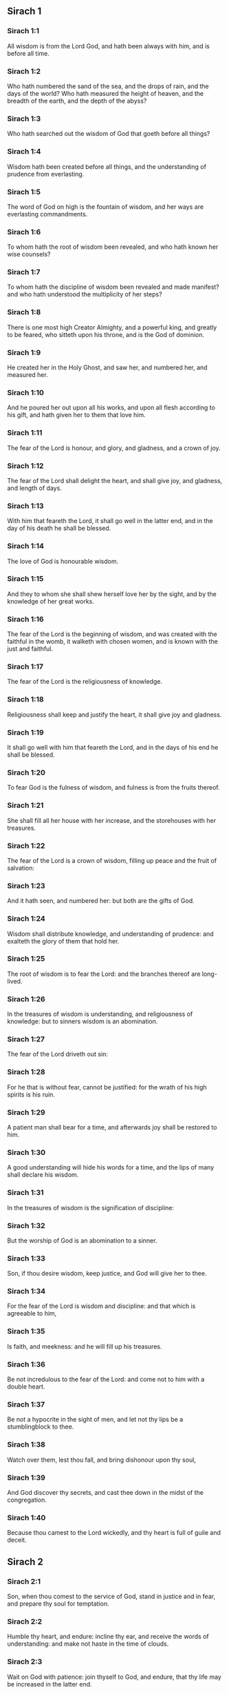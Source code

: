 ** Sirach 1

*** Sirach 1:1

All wisdom is from the Lord God, and hath been always with him, and is before all time.

*** Sirach 1:2

Who hath numbered the sand of the sea, and the drops of rain, and the days of the world? Who hath measured the height of heaven, and the breadth of the earth, and the depth of the abyss?

*** Sirach 1:3

Who hath searched out the wisdom of God that goeth before all things?

*** Sirach 1:4

Wisdom hath been created before all things, and the understanding of prudence from everlasting.

*** Sirach 1:5

The word of God on high is the fountain of wisdom, and her ways are everlasting commandments.

*** Sirach 1:6

To whom hath the root of wisdom been revealed, and who hath known her wise counsels?

*** Sirach 1:7

To whom hath the discipline of wisdom been revealed and made manifest? and who hath understood the multiplicity of her steps?

*** Sirach 1:8

There is one most high Creator Almighty, and a powerful king, and greatly to be feared, who sitteth upon his throne, and is the God of dominion.

*** Sirach 1:9

He created her in the Holy Ghost, and saw her, and numbered her, and measured her.

*** Sirach 1:10

And he poured her out upon all his works, and upon all flesh according to his gift, and hath given her to them that love him.

*** Sirach 1:11

The fear of the Lord is honour, and glory, and gladness, and a crown of joy.

*** Sirach 1:12

The fear of the Lord shall delight the heart, and shall give joy, and gladness, and length of days.

*** Sirach 1:13

With him that feareth the Lord, it shall go well in the latter end, and in the day of his death he shall be blessed.

*** Sirach 1:14

The love of God is honourable wisdom.

*** Sirach 1:15

And they to whom she shall shew herself love her by the sight, and by the knowledge of her great works.

*** Sirach 1:16

The fear of the Lord is the beginning of wisdom, and was created with the faithful in the womb, it walketh with chosen women, and is known with the just and faithful.

*** Sirach 1:17

The fear of the Lord is the religiousness of knowledge.

*** Sirach 1:18

Religiousness shall keep and justify the heart, it shall give joy and gladness.

*** Sirach 1:19

It shall go well with him that feareth the Lord, and in the days of his end he shall be blessed.

*** Sirach 1:20

To fear God is the fulness of wisdom, and fulness is from the fruits thereof.

*** Sirach 1:21

She shall fill all her house with her increase, and the storehouses with her treasures.

*** Sirach 1:22

The fear of the Lord is a crown of wisdom, filling up peace and the fruit of salvation:

*** Sirach 1:23

And it hath seen, and numbered her: but both are the gifts of God.

*** Sirach 1:24

Wisdom shall distribute knowledge, and understanding of prudence: and exalteth the glory of them that hold her.

*** Sirach 1:25

The root of wisdom is to fear the Lord: and the branches thereof are long-lived.

*** Sirach 1:26

In the treasures of wisdom is understanding, and religiousness of knowledge: but to sinners wisdom is an abomination.

*** Sirach 1:27

The fear of the Lord driveth out sin:

*** Sirach 1:28

For he that is without fear, cannot be justified: for the wrath of his high spirits is his ruin.

*** Sirach 1:29

A patient man shall bear for a time, and afterwards joy shall be restored to him.

*** Sirach 1:30

A good understanding will hide his words for a time, and the lips of many shall declare his wisdom.

*** Sirach 1:31

In the treasures of wisdom is the signification of discipline:

*** Sirach 1:32

But the worship of God is an abomination to a sinner.

*** Sirach 1:33

Son, if thou desire wisdom, keep justice, and God will give her to thee.

*** Sirach 1:34

For the fear of the Lord is wisdom and discipline: and that which is agreeable to him,

*** Sirach 1:35

Is faith, and meekness: and he will fill up his treasures.

*** Sirach 1:36

Be not incredulous to the fear of the Lord: and come not to him with a double heart.

*** Sirach 1:37

Be not a hypocrite in the sight of men, and let not thy lips be a stumblingblock to thee.

*** Sirach 1:38

Watch over them, lest thou fall, and bring dishonour upon thy soul,

*** Sirach 1:39

And God discover thy secrets, and cast thee down in the midst of the congregation.

*** Sirach 1:40

Because thou camest to the Lord wickedly, and thy heart is full of guile and deceit. 

** Sirach 2

*** Sirach 2:1

Son, when thou comest to the service of God, stand in justice and in fear, and prepare thy soul for temptation.

*** Sirach 2:2

Humble thy heart, and endure: incline thy ear, and receive the words of understanding: and make not haste in the time of clouds.

*** Sirach 2:3

Wait on God with patience: join thyself to God, and endure, that thy life may be increased in the latter end.

*** Sirach 2:4

Take all that shall be brought upon thee: and in thy sorrow endure, and in thy humiliation keep patience.

*** Sirach 2:5

For gold and silver are tried in the fire, but acceptable men in the furnace of humiliation.

*** Sirach 2:6

Believe God, and he will recover thee: and direct thy way, and trust in him. Keep his fear, and grow old therein.

*** Sirach 2:7

Ye that fear the Lord, wait for his mercy: and go not aside from him lest ye fall.

*** Sirach 2:8

Ye that fear the Lord, believe him: and your reward shall not be made void.

*** Sirach 2:9

Ye that fear the Lord hope in him, and mercy shall come to you for your delight.

*** Sirach 2:10

Ye that fear the Lord, love him, and your hearts shall be enlightened.

*** Sirach 2:11

My children behold the generations of men: and know ye that no one hath hoped in the Lord, and hath been confounded.

*** Sirach 2:12

For who hath continued in his commandment, and hath been forsaken? or who hath called upon him, and he despised him?

*** Sirach 2:13

For God is compassionate and merciful, and will forgive sins in the day of tribulation: and he is a protector to all that seek him in truth.

*** Sirach 2:14

Woe to them that are of a double heart and to wicked lips, and to the hands that do evil, and to the sinner that goeth on the earth two ways.

*** Sirach 2:15

Woe to them that are fainthearted, who believe not God: and therefore they shall not be protected by him.

*** Sirach 2:16

Woe to them that have lost patience, and that have forsaken the right ways, and have gone aside into crooked ways.

*** Sirach 2:17

And what will they do, when the Lord shall begin to examine?

*** Sirach 2:18

They that fear the Lord, will not be incredulous to his word: and they that love him, will keep his way.

*** Sirach 2:19

They that fear the Lord, will seek after the things that are well pleasing to him: and they that love him, shall be filled with his law.

*** Sirach 2:20

They that fear the Lord, will prepare their hearts, and in his sight will sanctify their souls,

*** Sirach 2:21

They that fear the Lord, keep his commandments, and will have patience even until his visitation,

*** Sirach 2:22

Saying: If we do not penance, we shall fall into the hands of the Lord, and not into the hands of men.

*** Sirach 2:23

For according to his greatness, so also is his mercy with him. 

** Sirach 3

*** Sirach 3:1

The sons of wisdom are the church of the just: and their generation, obedience and love.

*** Sirach 3:2

Children, hear the judgment of your father, and so do that you may be saved.

*** Sirach 3:3

For God hath made the father honourable to the children: and seeking the judgment of the mothers, hath confirmed it upon the children.

*** Sirach 3:4

He that loveth God, shall obtain pardon for his sins by prayer, and shall refrain himself from them, and shall be heard in the prayer of days.

*** Sirach 3:5

And he that honoureth his mother is as one that layeth up a treasure.

*** Sirach 3:6

He that honoureth his father shall have joy in his own children, and in the day of his prayer he shall be heard.

*** Sirach 3:7

He that honoureth his father shall enjoy a long life: and he that obeyeth the father, shall be a comfort to his mother.

*** Sirach 3:8

He that feareth the Lord, honoureth his parents, and will serve them as his masters that brought him into the world.

*** Sirach 3:9

Honour thy father, in work and word, and all patience,

*** Sirach 3:10

That a blessing may come upon thee from him, and his blessing may remain in the latter end.

*** Sirach 3:11

The father's blessing establisheth the houses of the children: but the mother's curse rooteth up the foundation.

*** Sirach 3:12

Glory not in the dishonour of thy father: for his shame is no glory to thee.

*** Sirach 3:13

For the glory of a man is from the honour of his father, and a father without honour is the disgrace of the son.

*** Sirach 3:14

Son, support the old age of thy father, and grieve him not in his life;

*** Sirach 3:15

And if his understanding fail, have patience with him, and despise him not when thou art in thy strength: for the relieving of the father shall not be forgotten.

*** Sirach 3:16

For good shall be repaid to thee for the sin of thy mother.

*** Sirach 3:17

And in justice thou shalt be built up, and in the day of affliction thou shalt be remembered: and thy sins shall melt away as the ice in the fair warm weather.

*** Sirach 3:18

Of what an evil fame is he that forsaketh his father: and he is cursed of God that angereth his mother.

*** Sirach 3:19

My son, do thy works in meekness, and thou shalt be beloved above the glory of men.

*** Sirach 3:20

The greater thou art, the more humble thyself in all things, and thou shalt find grace before God:

*** Sirach 3:21

For great is the power of God alone, and he is honoured by the humble.

*** Sirach 3:22

Seek not the things that are too high for thee, and search not into things above thy ability: but the things that God hath commanded thee, think on them always, and in many of his works be not curious.

*** Sirach 3:23

For it is not necessary for thee to see with thy eyes those things that are hid.

*** Sirach 3:24

In unnecessary matters be not over curious, and in many of his works thou shalt not be inquisitive.

*** Sirach 3:25

For many things are shewn to thee above the understanding of men.

*** Sirach 3:26

And the suspicion of them hath deceived many, and hath detained their minds in vanity.

*** Sirach 3:27

A hard heart shall fear evil at the last: and he that loveth danger shall perish in it.

*** Sirach 3:28

A heart that goeth two ways shall not have success, and the perverse of heart shall be scandalized therein.

*** Sirach 3:29

A wicked heart shall be laden with sorrows, and the sinner will add sin to sin.

*** Sirach 3:30

The congregation of the proud shall not be healed: for the plant of wickedness shall take root in them, and it shall not be perceived.

*** Sirach 3:31

The heart of the wise is understood in wisdom, and a good ear will hear wisdom with all desire.

*** Sirach 3:32

A wise heart, and which hath understanding, will abstain from sins, and in the works of justice shall have success.

*** Sirach 3:33

Water quencheth a flaming fire, and alms resisteth sins:

*** Sirach 3:34

And God provideth for him that sheweth favour: he remembereth him afterwards, and in the time of his fall he shall find a sure stay. 

** Sirach 4

*** Sirach 4:1

Son, defraud not the poor of alms, and turn not away thy eyes from the poor.

*** Sirach 4:2

Despise not the hungry soul: and provoke not the poor in his want.

*** Sirach 4:3

Afflict not the heart of the needy, and defer not to gibe to him that is in distress.

*** Sirach 4:4

Reject not the petition of the afflicted: and turn not away thy face from the needy.

*** Sirach 4:5

Turn not away thy eyes from the poor for fear of anger: and leave not to them that ask of thee to curse thee behind thy back.

*** Sirach 4:6

For the prayer of him that curseth thee in the bitterness of his soul, shall be heard, for he that made him will hear him.

*** Sirach 4:7

Make thyself affable to the congregation of the poor, and humble thy soul to the ancient, and bow thy head to a great man.

*** Sirach 4:8

Bow down thy ear cheerfully to the poor, and pay what thou owest, and answer him peaceable words with mildness.

*** Sirach 4:9

Deliver him that suffereth wrong out of the hand of the proud: and be not fainthearted in thy soul.

*** Sirach 4:10

In judging be merciful to the fatherless as a father, and as a husband to their mother.

*** Sirach 4:11

And thou shalt be as the obedient son of the most High, and he will have mercy on thee more than a mother.

*** Sirach 4:12

Wisdom inspireth life into her children, and protecteth them that seek after her, and will go before them in the way of justice.

*** Sirach 4:13

And he that loveth her, loveth life: and they that watch for her, shall embrace her sweetness.

*** Sirach 4:14

They that hold her fast, shall inherit life: and whithersoever she entereth, God will give a blessing.

*** Sirach 4:15

They that serve her, shall be servants to the holy one: and God loveth them that love her.

*** Sirach 4:16

He that hearkeneth to her, shall judge nations: and he that looketh upon her, shall remain secure.

*** Sirach 4:17

If he trust to her, he shall inherit her, and his generation shall be in assurance.

*** Sirach 4:18

For she walketh with him in temptation, and at the first she chooseth him.

*** Sirach 4:19

She will bring upon him fear and dread and trial: and she will scourge him with the affliction of her discipline, till she try him by her laws, and trust his soul.

*** Sirach 4:20

Then she will strengthen him, and make a straight way to him, and give him joy,

*** Sirach 4:21

And will disclose her secrets to him, and will heap upon him treasures of knowledge and understanding of justice.

*** Sirach 4:22

But if he go astray, she will forsake him, and deliver him into the hands of his enemy.

*** Sirach 4:23

Son, observe the time, and fly from evil.

*** Sirach 4:24

For thy soul be not ashamed to say the truth.

*** Sirach 4:25

For there is a shame that bringeth sin, and there is a shame that bringeth glory and grace.

*** Sirach 4:26

Accept no person against thy own person, nor against thy soul a lie.

*** Sirach 4:27

Reverence not thy neighbour in his fall:

*** Sirach 4:28

And refrain not to speak in the time of salvation. Hide not thy wisdom in her beauty.

*** Sirach 4:29

For by the tongue wisdom is discerned: and understanding, and knowledge, and learning by the word of the wise, and steadfastness in the works of justice.

*** Sirach 4:30

In nowise speak against the truth, but be ashamed of the lie of thy ignorance.

*** Sirach 4:31

Be not ashamed to confess thy sins, but submit not thyself to every man for sin.

*** Sirach 4:32

Resist not against the face of the mighty, and do not strive against the stream of the river.

*** Sirach 4:33

Strive for justice for thy soul, and even unto death fight for justice, and God will overthrow thy enemies for thee.

*** Sirach 4:34

Be not hasty in thy tongue: and slack and remiss in thy works.

*** Sirach 4:35

Be not as a lion in thy house, terrifying them of thy household, and oppressing them that are under thee.

*** Sirach 4:36

Let not thy hand be stretched out to receive, and shut when thou shouldst give. 

** Sirach 5

*** Sirach 5:1

Set not thy heart upon unjust possessions, and say not: I have enough to live on: for it shall be of no service in the time of vengeance and darkness.

*** Sirach 5:2

Follow not in thy strength the desires of thy heart:

*** Sirach 5:3

And say not: How mighty am I? and who shall bring me under for my deeds? for God will surely take revenge.

*** Sirach 5:4

Say not: I have sinned, and what harm hath befallen me? for the most High is a patient rewarder.

*** Sirach 5:5

Be not without fear about sin forgiven, and add not sin upon sin:

*** Sirach 5:6

And say not: The mercy of the Lord is great, he will have mercy on the multitude of my sins.

*** Sirach 5:7

For mercy and wrath quickly come from him, and his wrath looketh upon sinners.

*** Sirach 5:8

Delay not to be converted to the Lord, and defer it not from day to day.

*** Sirach 5:9

For his wrath shall come on a sudden, and in the time of vengeance he will destroy thee.

*** Sirach 5:10

Be not anxious for goods unjustly gotten: for they shall not profit thee in the day of calamity and revenge.

*** Sirach 5:11

Winnow not with every wind, and go not into every way: for so is every sinner proved by a double tongue.

*** Sirach 5:12

Be steadfast in the way of the Lord, and in the truth of thy judgment, and in knowledge, and let the word of peace and justice keep with thee.

*** Sirach 5:13

Be meek to hear the word, that thou mayst understand: and return a true answer with wisdom.

*** Sirach 5:14

If thou have understanding, answer thy neighbour: but if not, let thy hand be upon thy mouth, lest thou be surprised in an unskilful word, and be confounded.

*** Sirach 5:15

Honour and glory is in the word of the wise, but the tongue of the fool is his ruin.

*** Sirach 5:16

Be not called a whisperer, and be not taken in thy tongue, and confounded.

*** Sirach 5:17

For confusion and repentance is upon a thief, and an evil mark of disgrace upon the double tongued, but to the whisperer hatred, and enmity, and reproach.

*** Sirach 5:18

Justify alike the small and the great. 

** Sirach 6

*** Sirach 6:1

Instead of a friend become not an enemy to thy neighbour: for an evil man shall inherit reproach and shame, so shall every sinner that is envious and double tongued.

*** Sirach 6:2

Extol not thyself in the thoughts of thy soul like a bull: lest thy strength be quashed by folly,

*** Sirach 6:3

And it eat up thy leaves, and destroy thy fruit, and thou be left as a dry tree in the wilderness.

*** Sirach 6:4

For a wicked soul shall destroy him that hath it, and maketh him to be a joy to his enemies, and shall lead him into the lot of the wicked.

*** Sirach 6:5

A sweet word multiplieth friends, and appeaseth enemies, and a gracious tongue in a good man aboundeth.

*** Sirach 6:6

Be in peace with many, but let one of a thousand be thy counsellor.

*** Sirach 6:7

If thou wouldst get a friend, try him before thou takest him, and do not credit him easily.

*** Sirach 6:8

For there is a friend for his own occasion, and he will not abide in the day of thy trouble.

*** Sirach 6:9

And there is a friend that turneth to enmity; and there is a friend that will disclose hatred and strife and reproaches.

*** Sirach 6:10

And there is a friend a companion at the table, and he will not abide in the day of distress.

*** Sirach 6:11

A friend if he continue steadfast, shall be to thee as thyself, and shall act with confidence among them of thy household.

*** Sirach 6:12

If he humble himself before thee, and hide himself from thy face, thou shalt have unanimous friendship for good.

*** Sirach 6:13

Separate thyself from thy enemies, and take heed of thy friends.

*** Sirach 6:14

A faithful friend is a strong defence: and he that hath found him, hath found a treasure.

*** Sirach 6:15

Nothing can be compared to a faithful friend, and no weight of gold and silver is able to countervail the goodness of his fidelity.

*** Sirach 6:16

A faithful friend is the medicine of life and immortality: and they that fear the Lord, shall find him.

*** Sirach 6:17

He that feareth God, shall likewise have good friendship: because according to him shall his friend be.

*** Sirach 6:18

My son, from thy youth up receive instruction, and even to thy grey hairs thou shalt find wisdom.

*** Sirach 6:19

Come to her as one that plougheth, and soweth, and wait for her good fruits:

*** Sirach 6:20

For in working about her thou shalt labour a little, and shalt quickly eat of her fruits.

*** Sirach 6:21

How very unpleasant is wisdom to the unlearned, and the unwise will not continue with her.

*** Sirach 6:22

She shall be to them as a mighty stone of trial, and they will cast her from them before it be long.

*** Sirach 6:23

For the wisdom of doctrine is according to her name, and she is not manifest unto many, but with them to whom she is known, she continueth even to the sight of God.

*** Sirach 6:24

Give ear, my son, and take wise counsel, and cast not away my advice.

*** Sirach 6:25

Put thy feet into her fetters, and thy neck into her chains:

*** Sirach 6:26

Bow down thy shoulder, and bear her, and be not grieved with her bands.

*** Sirach 6:27

Come to her with all thy mind, and keep her ways with all thy power.

*** Sirach 6:28

Search for her, and she shall be made known to thee, and when thou hast gotten her, let her not go:

*** Sirach 6:29

For in the latter end thou shalt find rest in her, and she shall be turned to thy joy.

*** Sirach 6:30

Then shall her fetters be a strong defence for thee, and a firm foundation, and her chain a robe of glory:

*** Sirach 6:31

For in her is the beauty of life, and her bands are a healthful binding.

*** Sirach 6:32

Thou shalt put her on as a robe of glory, and thou shalt set her upon thee as a crown of joy.

*** Sirach 6:33

My son, if thou wilt attend to me, thou shalt learn: and if thou wilt apply thy mind, thou shalt be wise.

*** Sirach 6:34

If thou wilt incline thy ear, thou shalt receive instruction: and if thou love to hear, thou shalt be wise.

*** Sirach 6:35

Stand in the multitude of ancients that are wise, and join thyself from thy heart to their wisdom, that thou mayst hear every discourse of God, and the sayings of praise may not escape thee.

*** Sirach 6:36

And if thou see a man of understanding, go to him early in the morning, and let thy foot wear the steps of his doors.

*** Sirach 6:37

Let thy thoughts be upon the precepts of God, and meditate continually on his commandments: and he will give thee a heart, and the desire of wisdom shall be given to thee. 

** Sirach 7

*** Sirach 7:1

Do no evils, and no evils shall lay hold of thee.

*** Sirach 7:2

Depart from the unjust, and evils shall depart from thee.

*** Sirach 7:3

My son, sow not evils in the furrows of injustice, and thou shalt not reap them sevenfold.

*** Sirach 7:4

Seek not of the Lord a preeminence, nor of the king the seat of honour.

*** Sirach 7:5

Justify not thyself before God, for he knoweth the heart: and desire not to appear wise before the king.

*** Sirach 7:6

Seek not to be made a judge, unless thou have strength enough to extirpate iniquities: lest thou fear the person of the powerful, and lay a stumblingblock for thy integrity.

*** Sirach 7:7

Offend not against the multitude of a city, neither cast thyself in upon the people,

*** Sirach 7:8

Nor bind sin to sin: for even in one thou shalt not be unpunished.

*** Sirach 7:9

Be not fainthearted in thy mind:

*** Sirach 7:10

Neglect not to pray, and to give alms.

*** Sirach 7:11

Say not: God will have respect to the multitude of my gifts, and when I offer to the most high God, he will accept my offerings.

*** Sirach 7:12

Laugh no man to scorn in the bitterness of his soul: for there is one that humbleth and exalteth, God who seeth all.

*** Sirach 7:13

Devise not a lie against thy brother: neither do the like against thy friend.

*** Sirach 7:14

Be not willing to make any manner of lie: for the custom thereof is not good.

*** Sirach 7:15

Be not full of words in a multitude of ancients, and repeat not the word in thy prayer.

*** Sirach 7:16

Hate not laborious works, nor husbandry ordained by the most High.

*** Sirach 7:17

Number not thyself among the multitude of the disorderly.

*** Sirach 7:18

Remember wrath, for it will not tarry long.

*** Sirach 7:19

Humble thy spirit very much: for the vengeance on the flesh of the ungodly is fire and worms.

*** Sirach 7:20

Do not transgress against thy friend deferring money, nor despise thy dear brother for the sake of gold.

*** Sirach 7:21

Depart not from a wise and good wife, whom thou hast gotten in the fear of the Lord: for the grace of her modesty is above gold.

*** Sirach 7:22

Hurt not the servant that worketh faithfully, nor the hired man that giveth thee his life.

*** Sirach 7:23

Let a wise servant be dear to thee as thy own soul, defraud him not of liberty, nor leave him needy.

*** Sirach 7:24

Hast thou cattle? have an eye to them: and if they be for thy profit, keep them with thee.

*** Sirach 7:25

Hast thou children? instruct them, and bow down their neck from their childhood.

*** Sirach 7:26

Hast thou daughters? have a care of their body, and shew not thy countenance gay towards them.

*** Sirach 7:27

Marry thy daughter well, and thou shalt do a great work, and give her to a wise man.

*** Sirach 7:28

If thou hast a wife according to thy soul, cast her not off: and to her that is hateful, trust not thyself. With thy whole heart,

*** Sirach 7:29

Honour thy father, and forget not the groanings of thy mother:

*** Sirach 7:30

Remember that thou hadst not been born but through them: and make a return to them as they have done for thee.

*** Sirach 7:31

With all thy soul fear the Lord, and reverence his priests.

*** Sirach 7:32

With all thy strength love him that made thee: and forsake not his ministers.

*** Sirach 7:33

Honour God with all thy soul and give honour to the priests, and purify thyself with thy arms.

*** Sirach 7:34

Give them their portion, as it is commanded thee, of the firstfruits and of purifications: and for thy negligences purify thyself with a few.

*** Sirach 7:35

Offer to the Lord the gift of thy shoulders, and the sacrifice of sanctification, and the firstfruits of the holy things:

*** Sirach 7:36

And stretch out thy hand to the poor, that thy expiation and thy blessing may be perfected.

*** Sirach 7:37

A gift hath grace in the sight of all the living, and restrain not grace from the dead.

*** Sirach 7:38

Be not wanting in comforting them that weep, and walk with them that mourn.

*** Sirach 7:39

Be not slow to visit the sick: for by these things thou shalt be confirmed in love.

*** Sirach 7:40

In all thy works remember thy last end, and thou shalt never sin. 

** Sirach 8

*** Sirach 8:1

Strive not with a powerful man, lest thou fall into his hands.

*** Sirach 8:2

Contend not with a rich man, lest he bring an action against thee.

*** Sirach 8:3

For gold and silver hath destroyed many, and hath reached even to the heart of kings, and perverted them.

*** Sirach 8:4

Strive not with a man that is full of tongue, and heap not wood upon his fire.

*** Sirach 8:5

Communicate not with an ignorant man, lest he speak ill of thy family.

*** Sirach 8:6

Despise not a man that turneth away from sin, nor reproach him therewith: remember that we are all worthy of reproof.

*** Sirach 8:7

Despise not a man in his old age; for we also shall become old.

*** Sirach 8:8

Rejoice not at the death of thy enemy; knowing that we all die, and are not willing that others should rejoice at our death.

*** Sirach 8:9

Despise not the discourse of them that are ancient and wise, but acquaint thyself with their proverbs.

*** Sirach 8:10

For of them thou shalt learn wisdom, and instruction of understanding, and to serve great men without blame.

*** Sirach 8:11

Let not the discourse of the ancients escape thee, for they have learned of their fathers:

*** Sirach 8:12

For of them thou shalt learn understanding, and to give an answer in time of need.

*** Sirach 8:13

Kindle not the coals of sinners by rebuking them, lest thou be burnt with the flame of the fire of their sins.

*** Sirach 8:14

Stand not against the face of an injurious person, lest he sit as a spy to entrap thee in thy words.

*** Sirach 8:15

Lend not to a man that is mightier than thyself: and if thou lendest, count it as lost.

*** Sirach 8:16

Be not surety above thy power: and if thou be surety, think as if thou wert to pay it.

*** Sirach 8:17

Judge not against a judge: for he judgeth according to that which is just.

*** Sirach 8:18

Go not on the way with a bold man, lest he burden thee with his evils: for he goeth according to his own will, and thou shalt perish together with his folly.

*** Sirach 8:19

Quarrel not with a passionate man, and go not into the desert with a bold man: for blood is as nothing in his sight, and where there is no help he will overthrow thee.

*** Sirach 8:20

Advise not with fools, for they cannot love but such things as please them.

*** Sirach 8:21

Before a stranger do no matter of counsel: for thou knowest not what he will bring forth.

*** Sirach 8:22

Open not thy heart to every man: lest he repay thee with an evil turn, and speak reproachfully to thee. 

** Sirach 9

*** Sirach 9:1

Be not jealous over the wife of thy bosom, lest she shew in thy regard the malice of a wicked lesson.

*** Sirach 9:2

Give not the power of thy soul to a woman, lest she enter upon thy strength, and thou be confounded.

*** Sirach 9:3

Look not upon a woman that hath a mind for many: lest thou fall into her snares.

*** Sirach 9:4

Use not much the company of her that is a dancer, and hearken not to her, lest thou perish by the force of her charms.

*** Sirach 9:5

Gaze not upon a maiden, lest her beauty be a stumblingblock to thee.

*** Sirach 9:6

Give not thy soul to harlots in any point: lest thou destroy thyself and thy inheritance.

*** Sirach 9:7

Look not round about thee in the ways of the city, nor wander up and down in the streets thereof.

*** Sirach 9:8

Turn away thy face from a woman dressed up, and gaze not about upon another's beauty.

*** Sirach 9:9

For many have perished by the beauty of a woman, and hereby lust is enkindled as a fire.

*** Sirach 9:10

Every woman that is a harlot, shall be trodden upon as dung in the way.

*** Sirach 9:11

Many by admiring the beauty of another man's wife, have become reprobate, for her conversation burneth as fire.

*** Sirach 9:12

Sit not at all with another man's wife, nor repose upon the bed with her:

*** Sirach 9:13

And strive not with her over wine, lest thy heart decline towards her and by thy blood thou fall into destruction.

*** Sirach 9:14

Forsake not an old friend, for the new will not be like to him.

*** Sirach 9:15

A new friend is as new wine: it shall grow old, and thou shalt drink it with pleasure.

*** Sirach 9:16

Envy not the glory and riches of a sinner: for thou knowest not what his ruin shall be.

*** Sirach 9:17

Be not pleased with the wrong done by the unjust, knowing that even to hell the wicked shall not please.

*** Sirach 9:18

Keep thee far from the man that hath power to kill, so thou shalt not suspect the fear of death.

*** Sirach 9:19

And if thou come to him, commit no fault, lest he take away thy life.

*** Sirach 9:20

Know it to be a communication with death: for thou art going in the midst of snares, and walking upon the arms of them that are grieved.

*** Sirach 9:21

According to thy power beware of thy neighbour, and treat with the wise and prudent.

*** Sirach 9:22

Let just men be thy guests, and let thy glory be in the fear of God.

*** Sirach 9:23

And let the thought of God be in thy mind, and all thy discourse on the commandments of the Highest.

*** Sirach 9:24

Works shall be praised for the hand of the artificers, and the prince of the people for the wisdom of his speech, but the word of the ancients for the sense.

*** Sirach 9:25

A man full of tongue is terrible in his city, and he that is rash in his word shall be hateful. 

** Sirach 10

*** Sirach 10:1

A wise judge shall judge his people, and the government of a prudent man shall be steady.

*** Sirach 10:2

As the judge of the people is himself, so also are his ministers: and what manner of man the ruler of a city is, such also are they that dwell therein.

*** Sirach 10:3

An unwise king shall be the ruin of his people: and cities shall be inhabited through the prudence of the rulers.

*** Sirach 10:4

The power of the earth is in the hand of God, and in his time he will raise up a profitable ruler over it.

*** Sirach 10:5

The prosperity of man is in the hand of God, and upon the person of the scribe he shall lay his honour.

*** Sirach 10:6

Remember not any injury done thee by thy neighbour, and do thou nothing by deeds of injury.

*** Sirach 10:7

Pride is hateful before God and men: and all iniquity of nations is execrable.

*** Sirach 10:8

A kingdom is translated from one people to another, because of injustices, and wrongs, and injuries, and divers deceits.

*** Sirach 10:9

But nothing is more wicked than the covetous man. Why is earth, and ashes proud?

*** Sirach 10:10

There is not a more wicked thing than to love money: for such a one setteth even his own soul to sale: because while he liveth he hath cast away his bowels.

*** Sirach 10:11

All power is of short life. A long sickness is troublesome to the physician.

*** Sirach 10:12

The physician cutteth off a short sickness: so also a king is to day, and to morrow he shall die.

*** Sirach 10:13

For when a man shall die, he shall inherit serpents, and beasts, and worms.

*** Sirach 10:14

The beginning of the pride of man, is to fall off from God:

*** Sirach 10:15

Because his heart is departed from him that made him: for pride is the beginning of all sin: he that holdeth it, shall be filled with maledictions, and it shall ruin him in the end.

*** Sirach 10:16

Therefore hath the Lord disgraced the assemblies of the wicked, and hath utterly destroyed them.

*** Sirach 10:17

God hath overturned the thrones of proud princes, and hath set up the meek in their stead.

*** Sirach 10:18

God hath made the roots of proud nations to wither, and hath planted the humble of these nations.

*** Sirach 10:19

The Lord hath overthrown the lands of the Gentiles, and hath destroyed them even to the foundation.

*** Sirach 10:20

He hath made some of them to wither away, and hath destroyed them, and hath made the memory of them to cease from the earth.

*** Sirach 10:21

God hath abolished the memory of the proud, and hath preserved the memory of them that are humble in mind.

*** Sirach 10:22

Pride was not made for men: nor wrath for the race of women.

*** Sirach 10:23

That seed of men shall be honoured, which feareth God: but that seed shall be dishonoured, which transgresseth the commandments of the Lord.

*** Sirach 10:24

In the midst of brethren their chief is honourable: so shall they that fear the Lord, be in his eyes.

*** Sirach 10:25

The fear of God is the glory of the rich, and of the honourable, and of the poor.

*** Sirach 10:26

Despise not a just man that is poor, and do not magnify a sinful man that is rich.

*** Sirach 10:27

The great man, and the judge, and the mighty is in honour: and there is none greater than he that feareth God.

*** Sirach 10:28

They that are free shall serve a servant that is wise: and a man that is prudent and well instructed will not murmur when he is reproved; and he that is ignorant, shall not be honoured.

*** Sirach 10:29

Extol not thyself in doing thy work, and linger not in the time of distress;

*** Sirach 10:30

Better is he that laboureth, and aboundeth in all things, than he that boasteth himself and wanteth bread.

*** Sirach 10:31

My son, keep thy soul in meekness, and give it honour according to its desert.

*** Sirach 10:32

Who will justify him that sinneth against his own soul? and who will honour him that dishonoureth his own soul?

*** Sirach 10:33

The poor man is glorified by his discipline and fear, and there is a man that is honoured for his wealth.

*** Sirach 10:34

But he that is glorified in poverty, how much more in wealth? and he that is glorified in wealth, let him fear poverty. 

** Sirach 11

*** Sirach 11:1

The wisdom of the humble shall exalt his head, and shall make him sit in the midst of great men.

*** Sirach 11:2

Praise not a man for his beauty, neither despise a man for his look.

*** Sirach 11:3

The bee is small among flying things but her fruit hath the chiefest sweetness.

*** Sirach 11:4

Glory not in apparel at any time, and be not exalted in the day of thy honour: for the works of the Highest only are wonderful, and his works are glorious, and secret, and hidden.

*** Sirach 11:5

Many tyrants have sat on the throne, and he whom no man would think on, hath worn the crown.

*** Sirach 11:6

Many mighty men have been greatly brought down, and the glorious have been delivered into the hand of others.

*** Sirach 11:7

Before thou inquire, blame no man: and when thou hast inquired, reprove justly.

*** Sirach 11:8

Before thou hear, answer not a word: and interrupt not others in the midst of their discourse.

*** Sirach 11:9

Strive not in a matter which doth not concern thee, and sit not in judgment with sinners.

*** Sirach 11:10

My son, meddle not with many matters: and if thou be rich, thou shalt not be free from sin: for if thou pursue after thou shalt not overtake; and if thou run before thou shalt not escape.

*** Sirach 11:11

There is an ungodly man that laboureth, and maketh haste, and is in sorrow, and is so much the more in want.

*** Sirach 11:12

Again, there is an inactive man that wanteth help, is very weak in ability, and full of poverty:

*** Sirach 11:13

Yet the eye of God hath looked upon him for good, and hath lifted him up from his low estate, and hath exalted his head: and many have wondered at him, and have glorified God.

*** Sirach 11:14

Good things and evil, life and death, poverty and riches, are from God.

*** Sirach 11:15

Wisdom and discipline, and the knowledge of the law are with God. Love and the ways of good things are with him.

*** Sirach 11:16

Error and darkness are created with sinners: and they that glory in evil things, grow old in evil.

*** Sirach 11:17

The gift of God abideth with the just, and his advancement shall have success for ever.

*** Sirach 11:18

There is one that is enriched by living sparingly, and this is the portion of his reward.

*** Sirach 11:19

In that he saith: I have found me rest, and now I will eat of my goods alone:

*** Sirach 11:20

And he knoweth not what time shall pass, and that death approacheth, and that he must leave all to others, and shall die.

*** Sirach 11:21

Be steadfast in thy covenant, and be conversant therein, and grow old in the work of thy commandments.

*** Sirach 11:22

Abide not in the works of sinners. But trust in God, and stay in thy place,

*** Sirach 11:23

For it is easy in the eyes of God on a sudden to make the poor man rich.

*** Sirach 11:24

The blessing of God maketh haste to reward the just, and in a swift hour his blessing beareth fruit.

*** Sirach 11:25

Say not: What need I, and what good shall I have by this?

*** Sirach 11:26

Say not: I am sufficient for myself: and what shall I be made worse by this?

*** Sirach 11:27

In the day of good things be not unmindful of evils: and in the day of evils be not unmindful of good things:

*** Sirach 11:28

For it is easy before God in the day of death to reward every one according to his ways.

*** Sirach 11:29

The affliction of an hour maketh one forget great delights, and in the end of a man is the disclosing of his works.

*** Sirach 11:30

Praise not any man before death, for a man is known by his children.

*** Sirach 11:31

Bring not every man into thy house: for many are the snares of the deceitful.

*** Sirach 11:32

For as corrupted bowels send forth stinking breath, and as the partridge is brought into the cage, and as the roe into the snare: so also is the heart of the proud, and as a spy that looketh on the fall of his neighbour.

*** Sirach 11:33

For he lieth in wait and turneth good into evil, and on the elect he will lay a blot.

*** Sirach 11:34

Of one spark cometh a great fire, and of one deceitful man much blood: and a sinful man lieth in wait for blood.

*** Sirach 11:35

Take heed to thyself of a mischievous man, for he worketh evils: lest he bring upon thee reproach for ever.

*** Sirach 11:36

Receive a stranger in, and he shall overthrow thee with a whirlwind, and shall turn thee out of thy own. 

** Sirach 12

*** Sirach 12:1

If thou do good, know to whom thou dost it, and there shall be much thanks for thy good deeds.

*** Sirach 12:2

Do good to the just, and thou shalt find great recompense: and if not of him, assuredly of the Lord.

*** Sirach 12:3

For there is no good for him that is always occupied in evil, and that giveth no alms: for the Highest hateth sinners, and hath mercy on the penitent.

*** Sirach 12:4

Give to the merciful and uphold not the sinner: God will repay vengeance to the ungodly and to sinners, and keep them against the day of vengeance.

*** Sirach 12:5

Give to the good, and receive not a sinner.

*** Sirach 12:6

Do good to the humble, and give not to the ungodly: hold back thy bread, and give it not to him, lest thereby he overmaster thee.

*** Sirach 12:7

For thou shalt receive twice as much evil for all the good thou shalt have done to him: for the Highest also hateth sinners, and will repay vengeance to the ungodly.

*** Sirach 12:8

A friend shall not be known in prosperity, and an enemy shall not be hidden in adversity.

*** Sirach 12:9

In the prosperity of a man, his enemies are grieved: and a friend is known in his adversity.

*** Sirach 12:10

Never trust thy enemy for as a brass pot his wickedness rusteth:

*** Sirach 12:11

Though he humble himself and go crouching, yet take good heed and beware of him.

*** Sirach 12:12

Set him not by thee, neither let him sit on thy right hand, lest he turn into thy place, and seek to take thy seat and at the last thou acknowledge my words, and be pricked with my sayings.

*** Sirach 12:13

Who will pity an enchanter struck by a serpent, or any that come near wild beasts? so is it with him that keepeth company with a wicked man, and is involved in his sins.

*** Sirach 12:14

For an hour he will abide with thee: but if thou begin to decline, he will not endure it.

*** Sirach 12:15

An enemy speaketh sweetly with his lips, but in his heart he lieth in wait, to throw thee into a pit.

*** Sirach 12:16

An enemy weepeth with his eyes: but if he find an opportunity he will not be satisfied with blood:

*** Sirach 12:17

And if evils come upon thee, thou shalt find him there first.

*** Sirach 12:18

An enemy hath tears in his eyes, and while he pretendeth to help thee, will undermine thy feet.

*** Sirach 12:19

He will shake his head, and clap his hands, and whisper much, and change his countenance. 

** Sirach 13

*** Sirach 13:1

He that toucheth pitch, shall be defiled with it: and he that hath fellowship with the proud, shall put on pride.

*** Sirach 13:2

He shall take a burden upon him that hath fellowship with one more honourable than himself. And have no fellowship with one that is richer than thyself.

*** Sirach 13:3

What agreement shall the earthen pot have with the kettle? for if they knock one against the other, it shall be broken.

*** Sirach 13:4

The rich man hath done wrong, and yet he will fume: but the poor is wronged and must hold his peace.

*** Sirach 13:5

If thou give, he will make use of thee: and if thou have nothing, he will forsake thee.

*** Sirach 13:6

If thou have any thing, he will live with thee, and will make thee bare, and he will not be sorry for thee.

*** Sirach 13:7

If he have need of thee he will deceive thee, and smiling upon thee will put thee in hope; he will speak thee fair, and will say: What wantest thou?

*** Sirach 13:8

And he will shame thee by his meats, till he have drawn thee dry twice or thrice, and at last he will laugh at thee: and afterward when he seeth thee, he will forsake thee, and shake his head at thee.

*** Sirach 13:9

Humble thyself to God, and wait for his hands.

*** Sirach 13:10

Beware that thou be not deceived into folly, and be humbled.

*** Sirach 13:11

Be not lowly in thy wisdom, lest being humbled thou be deceived into folly.

*** Sirach 13:12

If thou be invited by one that is mightier, withdraw thyself: for so he will invite thee the more.

*** Sirach 13:13

Be not troublesome to him, lest thou be put back: and keep not far from him, lest thou be forgotten.

*** Sirach 13:14

Affect not to speak with him as an equal, and believe not his many words: for by much talk he will sift thee, and smiling will examine thee concerning thy secrets.

*** Sirach 13:15

His cruel mind will lay up thy words: and he will not spare to do thee hurt, and to cast thee into prison.

*** Sirach 13:16

Take heed to thyself, and attend diligently to what thou hearest: for thou walkest in danger of thy ruin.

*** Sirach 13:17

When thou hearest those things, see as it were in sleep, and thou shalt awake.

*** Sirach 13:18

Love God all thy life, and call upon him for thy salvation.

*** Sirach 13:19

Every beast loveth its like: so also every man him that is nearest to himself.

*** Sirach 13:20

All flesh shall consort with the like to itself, and every man shall associate himself to his like.

*** Sirach 13:21

If the wolf shall at any time have fellowship with the lamb, so the sinner with the just.

*** Sirach 13:22

What fellowship hath a holy man with a dog, or what part hath the rich with the poor?

*** Sirach 13:23

The wild ass is the lion's prey in the desert: so also the poor are devoured by the rich.

*** Sirach 13:24

And as humility is an abomination to the proud: so also the rich man abhorreth the poor.

*** Sirach 13:25

When a rich man is shaken, he is kept up by his friends: but when a poor man is fallen down, he is thrust away even by his acquaintance.

*** Sirach 13:26

When a rich man hath been deceived, he hath many helpers: he hath spoken proud things, and they have justified him.

*** Sirach 13:27

The poor man was deceived, and he is rebuked also: he hath spoken wisely, and could have no place.

*** Sirach 13:28

The rich man spoke, and all held their peace, and what he said they extol even to the clouds.

*** Sirach 13:29

The poor man spoke, and they say: Who is this? and if he stumble, they will overthrow him.

*** Sirach 13:30

Riches are good to him that hath no sin in his conscience: and poverty is very wicked in the mouth of the ungodly.

*** Sirach 13:31

The heart of a man changeth his countenance, either for good, or for evil.

*** Sirach 13:32

The token of a good heart, and a good countenance thou shalt hardly find, and with labour. 

** Sirach 14

*** Sirach 14:1

Blessed is the man that hath not slipped by a word out of his mouth, and is not pricked with the remorse of sin.

*** Sirach 14:2

Happy is he that hath had no sadness of his mind, and who is not fallen from his hope.

*** Sirach 14:3

Riches are not comely for a covetous man and a niggard, and what should an envious man do with gold?

*** Sirach 14:4

He that gathereth together by wronging his own soul, gathereth for others, and another will squander away his goods in rioting.

*** Sirach 14:5

He that is evil to himself, to whom will he be good? and he shall not take pleasure in his goods.

*** Sirach 14:6

There is none worse than he that envieth himself, and this is the reward of his wickedness:

*** Sirach 14:7

And if he do good, he doth it ignorantly, and unwillingly: and at the last he discovereth his wickedness.

*** Sirach 14:8

The eye of the envious is wicked: and he turneth away his face, and despiseth his own soul.

*** Sirach 14:9

The eye of the covetous man is insatiable in his portion of iniquity: he will not be satisfied till he consume his own soul, drying it up.

*** Sirach 14:10

An evil eye is towards evil things: and he shall not have his fill of bread, but shall be needy and pensive at his own table.

*** Sirach 14:11

My son, if thou have any thing, do good to thyself, and offer to God worthy offerings.

*** Sirach 14:12

Remember that death is not slow, and that the covenant of hell hath been shewn to thee: for the covenant of this world shall surely die.

*** Sirach 14:13

Do good to thy friend before thou die, and according to thy ability, stretching out thy hand give to the poor.

*** Sirach 14:14

Defraud not thyself of the good day, and let not the part of a good gift overpass thee.

*** Sirach 14:15

Shalt thou not leave to others to divide by lot thy sorrows and labours?

*** Sirach 14:16

Give and take, and justify thy soul.

*** Sirach 14:17

Before thy death work justice: for in hell there is no finding food.

*** Sirach 14:18

All flesh shall fade as grass, and as the leaf that springeth out on a green tree.

*** Sirach 14:19

Some grow, and some fall off: so is the generation of flesh and blood, one cometh to an end, and another is born.

*** Sirach 14:20

Every work that is corruptible shall fail in the end: and the worker thereof shall go with it.

*** Sirach 14:21

And every excellent work shall be justified: and the worker thereof shall be honoured therein.

*** Sirach 14:22

Blessed is the man that shall continue in wisdom, and that shall meditate in his justice, and in his mind shall think of the all seeing eye of God.

*** Sirach 14:23

He that considereth her ways in his heart, and hath understanding in her secrets, who goeth after her as one that traceth, and stayeth in her ways.

*** Sirach 14:24

He who looketh in at her windows, and hearkeneth at her door.

*** Sirach 14:25

He that lodgeth near her house, and fastening a pin in her walls shall set up his tent high unto her, where good things shall rest in his lodging for ever.

*** Sirach 14:26

He shall set his children under her shelter, and shall lodge under her branches:

*** Sirach 14:27

He shall be protected under her covering from the heat, and shall rest in her glory. 

** Sirach 15

*** Sirach 15:1

He that feareth God, will do good: and he that possesseth justice, shall lay hold on her,

*** Sirach 15:2

And she will meet him as an honourable mother, and will receive him as a wife married of a virgin.

*** Sirach 15:3

With the bread of life and understanding, she shall feed him, and give him the water of wholesome wisdom to drink: and she shall be made strong in him, and he shall not be moved.

*** Sirach 15:4

And she shall hold him fast, and he shall not be confounded: and she shall exalt him among his neighbours.

*** Sirach 15:5

And in the midst of the church she shall open his mouth, and shall fill him with the spirit of wisdom and understanding, and shall clothe him with a robe of glory.

*** Sirach 15:6

She shall heap upon him a treasure of joy and gladness, and shall cause him to inherit an everlasting name.

*** Sirach 15:7

But foolish men shall not obtain her, and wise men shall meet her, foolish men shall not see her: for she is far from pride and deceit.

*** Sirach 15:8

Lying men shall be mindful of her: but men that speak truth shall be found with her, and shall advance, even till they come to the sight of God.

*** Sirach 15:9

Praise is not seemly in the mouth of a sinner:

*** Sirach 15:10

For wisdom came forth from God: for praise shall be with the wisdom of God, and shall abound in a faithful mouth, and the sovereign Lord will give praise unto it.

*** Sirach 15:11

Say not: It is through God, that she is not with me: for do not thou the things that he hateth.

*** Sirach 15:12

Say not: He hath caused me to err: for he hath no need of wicked men.

*** Sirach 15:13

The Lord hateth all abomination of error, and they that fear him shall not love it.

*** Sirach 15:14

God made man from the beginning, and left him in the hand of his own counsel.

*** Sirach 15:15

He added his commandments and precepts.

*** Sirach 15:16

If thou wilt keep the commandments and perform acceptable fidelity for ever, they shall preserve thee.

*** Sirach 15:17

He hath set water and fire before thee: stretch forth thy hand to which thou wilt.

*** Sirach 15:18

Before man is life and death, good and evil, that which he shall choose shall be given him:

*** Sirach 15:19

For the wisdom of God is great, and he is strong in power, seeing all men without ceasing.

*** Sirach 15:20

The eyes of the Lord are towards them that fear him, and he knoweth al the work of man.

*** Sirach 15:21

He hath commanded no man to do wickedly, and he hath given no man license to sin;

*** Sirach 15:22

For he desireth not a multitude of faithless and unprofitable children. 

** Sirach 16

*** Sirach 16:1

Rejoice not in ungodly children, if they be multiplied: neither be delighted in them, if the fear of God be not with them.

*** Sirach 16:2

Trust not to their life, and respect not their labours.

*** Sirach 16:3

For better is one that feareth God, than a thousand ungodly children.

*** Sirach 16:4

And it is better to die without children, than to leave ungodly children.

*** Sirach 16:5

By one that is wise a country shall be inhabited, the tribe of the ungodly shall become desolate.

*** Sirach 16:6

Many such things hath my eyes seen, and greater things than these my ear hath heard.

*** Sirach 16:7

In the congregation of sinners a fire shall be kindled, and in an unbelieving nation wrath shall flame out.

*** Sirach 16:8

The ancient giants did not obtain pardon for their sins, who were destroyed trusting to their own strength:

*** Sirach 16:9

And he spared not the place where Lot sojourned, but abhorred them for the pride of their word.

*** Sirach 16:10

He had not pity on them, destroying the whole nation that extolled themselves in their sins.

*** Sirach 16:11

So did he with the six hundred thousand footmen, who were gathered together in the hardness of their heart: and if one had been stiffnecked, it is a wonder if he had escaped unpunished:

*** Sirach 16:12

For mercy and wrath are with him. He is mighty to forgive, and to pour out indignation:

*** Sirach 16:13

According as his mercy is, so his correction judgeth a man according to his works.

*** Sirach 16:14

The sinner shall not escape in his rapines, and the patience of him that sheweth mercy shall not be put off.

*** Sirach 16:15

All mercy shall make a place for every man according to the merit of his works, and according to the wisdom of his sojournment.

*** Sirach 16:16

Say not: I shall be hidden from God, and who shall remember me from on high?

*** Sirach 16:17

In such a multitude I shall not be known: for what is my soul in such an immense creation?

*** Sirach 16:18

Behold the heaven, and the heavens of heavens, the deep, and all the earth, and the things that are in them, shall be moved in his sight,

*** Sirach 16:19

The mountains also, and the hills, and the foundations of the earth: when God shall look upon them, they shall be shaken with trembling.

*** Sirach 16:20

And in all these things the heart is senseless: and every heart is understood by him.

*** Sirach 16:21

And his ways who shall understand, and the storm, which no eye of man shall see?

*** Sirach 16:22

For many of his works are hidden, but the works of his justice who shall declare? or who shall endure? for the testament is far from some, and the examination of all is in the end.

*** Sirach 16:23

He that wanteth understanding thinketh vain things, and the foolish, and erring man, thinketh foolish things.

*** Sirach 16:24

Hearken to me, my son, and learn the discipline of understanding, and attend to my words in thy heart.

*** Sirach 16:25

And I will shew forth good doctrine in equity, and will seek to declare wisdom: and attend to my words in thy heart, whilst with equity of spirit I tell thee the virtues that God hath put upon his works from the beginning, and I shew forth in truth his knowledge.

*** Sirach 16:26

The works of God are done in judgment from the beginning, and from the making of them he distinguished their parts, and their beginnings in their generations.

*** Sirach 16:27

He beautified their works for ever, they have neither hungered, nor laboured, and they have not ceased from their works.

*** Sirach 16:28

Nor shall any of them straiten his neighbour at any time.

*** Sirach 16:29

Be not thou incredulous to his word.

*** Sirach 16:30

After this God looked upon the earth, and filled it with his goods.

*** Sirach 16:31

The soul of every living thing hath shewn forth before the face thereof, and into it they return again. 

** Sirach 17

*** Sirach 17:1

God created man of the earth, and made him after his own image.

*** Sirach 17:2

And he turned him into it again, and clothed him with strength according to himself.

*** Sirach 17:3

He gave him the number of his days and time, and gave him power over all things that are upon the earth.

*** Sirach 17:4

He put the fear of him upon all flesh, and he had dominion over beasts and fowls.

*** Sirach 17:5

He created of him a helpmate like to himself, he gave them counsel, and a tongue, and eyes, and ears, and a heart to devise: and he filled them with the knowledge of understanding.

*** Sirach 17:6

He created in them the science of the spirit, he fired their heart with wisdom, and shewed them both good and evil.

*** Sirach 17:7

He set his eye upon their hearts to shew them the greatness of his works:

*** Sirach 17:8

That they might praise the name which he hath sanctified: and glory in his wondrous act that they might declare the glorious things of his works.

*** Sirach 17:9

Moreover he gave them instructions, and the law of life for an inheritance.

*** Sirach 17:10

He made an everlasting covenant with them, and he shewed them his justice and judgments.

*** Sirach 17:11

And their eye saw the majesty of his glory, and their ears heard his glorious voice, and he said to them: Beware of all iniquity.

*** Sirach 17:12

And he gave to every one of them commandment concerning his neighbour.

*** Sirach 17:13

Their ways are always before him, they are not hidden from his eyes.

*** Sirach 17:14

Over every nation he set a ruler.

*** Sirach 17:15

And Israel was made the manifest portion of God.

*** Sirach 17:16

And all their works are as the sun in the sight of God: and his eyes are continually upon their ways.

*** Sirach 17:17

Their covenants were not hid by their iniquity, and all their iniquities are in the sight of God.

*** Sirach 17:18

The alms of a man is as a signet with him, and shall preserve the grace of a man as the apple of the eye:

*** Sirach 17:19

And afterward he shall rise up, and shall render them their reward, to every one upon their own head, and shall turn them down into the bowels of the earth.

*** Sirach 17:20

But to the penitent he hath given the way of justice, and he hath strengthened them that were fainting in patience, and hath appointed to them the lot of truth.

*** Sirach 17:21

Turn to the Lord, and forsake thy sins:

*** Sirach 17:22

Make thy prayer before the face of the Lord, and offend less.

*** Sirach 17:23

Return to the Lord, and turn away from thy injustice, and greatly hate abomination.

*** Sirach 17:24

And know the justices and judgments of God, and stand firm in the lot set before thee, and in prayer to the most high God.

*** Sirach 17:25

Go to the side of the holy age, with them that live and give praise to God.

*** Sirach 17:26

Tarry not in the error of the ungodly, give glory before death. Praise perisheth from the dead as nothing.

*** Sirach 17:27

Give thanks whilst thou art living, whilst thou art alive and in health thou shalt give thanks, and shalt praise God, and shalt glory in his mercies.

*** Sirach 17:28

How great is the mercy of the Lord, and his forgiveness to them that turn to him !

*** Sirach 17:29

For all things cannot be in men, because the son of man is not immortal, and they are delighted with the vanity of evil.

*** Sirach 17:30

What is brighter than the sun; yet it shall be eclipsed. Or what is more wicked than that which flesh and blood hath invented? and this shall be reproved.

*** Sirach 17:31

He beholdeth the power of the height of heaven: and all men are earth and ashes. 

** Sirach 18

*** Sirach 18:1

He that liveth for ever created all things together. God only shall be justified, and he remaineth an invincible king for ever.

*** Sirach 18:2

Who is able to declare his works?

*** Sirach 18:3

For who shall search out his glorious acts?

*** Sirach 18:4

And who shall show forth the power of his majesty? or who shall be able to declare his mercy?

*** Sirach 18:5

Nothing may be taken away, nor added, neither is it possible to find out the glorious works of God.

*** Sirach 18:6

When a man hath done, then shall he begin: and when he leaveth off, he shall be at a loss.

*** Sirach 18:7

What is man, and what is his grace? and what is his good, or what is his evil?

*** Sirach 18:8

The number of the days of men at the most are a hundred years, as a drop of water of the sea are they esteemed: and as a pebble of the sand, so are a few years compared to eternity.

*** Sirach 18:9

Therefore God is patient in them, and poureth forth his mercy upon them.

*** Sirach 18:10

He hath seen the presumption of their heart that it is wicked, and hath known their end that it is evil.

*** Sirach 18:11

Therefore hath he filled up his mercy in their favour, and hath shewn them the way of justice.

*** Sirach 18:12

The compassion of man is toward his neighbour: but the mercy of God is upon all flesh.

*** Sirach 18:13

He hath mercy, and teacheth, and correcteth, as a shepherd doth his flock.

*** Sirach 18:14

He hath mercy on him that receiveth the discipline of mercy, and that maketh haste in his judgments.

*** Sirach 18:15

My son, in thy good deeds, make no complaint, and when thou givest any thing, add not grief by an evil word.

*** Sirach 18:16

Shall not the dew assuage the heat? so also the good word is better than the gift.

*** Sirach 18:17

Lo, is not a word better than a gift? but both are with a justified man.

*** Sirach 18:18

A fool will upbraid bitterly: and a gift of one ill taught consumeth the eyes.

*** Sirach 18:19

Before judgment prepare thee justice, and learn before thou speak.

*** Sirach 18:20

Before sickness take a medicine, and before judgment examine thyself, and thou shalt find mercy in the sight of God.

*** Sirach 18:21

Humble thyself before thou art sick, and in the time of sickness shew thy conversation.

*** Sirach 18:22

Let nothing hinder thee from praying always, and be not afraid to be justified even to death: for the reward of God continueth for ever.

*** Sirach 18:23

Before prayer prepare thy soul: and be not as a man that tempteth God.

*** Sirach 18:24

Remember the wrath that shall be at the last day, and the time of repaying when he shall turn away his face.

*** Sirach 18:25

Remember poverty in the time of abundance, and the necessities of poverty in the day of riches.

*** Sirach 18:26

From the morning until the evening the time shall be changed, and all these are swift in the eyes of God.

*** Sirach 18:27

A wise man will fear in every thing, and in the days of sins will beware of sloth.

*** Sirach 18:28

Every man of understanding knoweth wisdom, and will give praise to him that findeth her.

*** Sirach 18:29

They that were of good understanding in words, have also done wisely themselves: and have understood truth and justice, and have poured forth proverbs and judgments.

*** Sirach 18:30

Go not after thy lusts, but turn away from thy own will.

*** Sirach 18:31

If thou give to thy soul her desires, she will make thee a joy to thy enemies.

*** Sirach 18:32

Take no pleasure in riotous assemblies, be they ever so small: for their concertation is continual.

*** Sirach 18:33

Make not thyself poor by borrowing to contribute to feasts when thou hast nothing in thy purse: for thou shalt be an enemy to thy own life. 

** Sirach 19

*** Sirach 19:1

A workman that is a drunkard shall not be rich: and he that contemneth small things, shall fall by little and little.

*** Sirach 19:2

Wine and women make wise men fall off, and shall rebuke the prudent:

*** Sirach 19:3

And he that joineth himself to harlots, will be wicked. Rottenness and worms shall inherit him, and he shall be lifted up for a greater example, and his soul shall be taken away out of the number.

*** Sirach 19:4

He that is hasty to give credit, is light of heart, and shall be lessened: and he that sinneth against his own soul, shall be despised.

*** Sirach 19:5

He that rejoiceth in iniquity, shall be censured, and he that hateth chastisement, shall have less life: and he that hateth babbling, extinguisheth evil.

*** Sirach 19:6

He that sinneth against his own soul, shall repent: and he that is delighted with wickedness, shall be condemned.

*** Sirach 19:7

Rehearse not again a wicked and harsh word, and thou shalt not fare the worse.

*** Sirach 19:8

Tell not thy mind to friend or foe: and if there be a sin with thee, disclose it not.

*** Sirach 19:9

For he will hearken to thee, and will watch thee, and as it were defending thy sin he will hate thee, and so will he be with thee always.

*** Sirach 19:10

Hast thou heard a word against thy neighbour? let it die within thee, trusting that it will not burst thee.

*** Sirach 19:11

At the hearing of a word the fool is in travail, as a woman groaning in the bringing forth a child.

*** Sirach 19:12

As an arrow that sticketh in a man's thigh: so is a word in the heart of a fool.

*** Sirach 19:13

Reprove a friend, lest he may not have understood, and say: I did it not: or if he did it, that he may do it no more.

*** Sirach 19:14

Reprove thy neighbour, for it may be he hath not said it: and if he hath said it, that he may not say it again.

*** Sirach 19:15

Admonish thy friend: for there is often a fault committed.

*** Sirach 19:16

And believe not every word. There is one, that slippeth with the tongue, but not from his heart.

*** Sirach 19:17

For who is there that hath not offended with his tongue? Admonish thy neighbour before thou threaten him.

*** Sirach 19:18

And give place to the fear of the most High: for the fear of God is all wisdom, and therein is to fear God, and the disposition of the law is in all wisdom.

*** Sirach 19:19

But the learning of wickedness is not wisdom: and the device of sinners is not prudence.

*** Sirach 19:20

There is a subtle wickedness, and the same is detestable: and there is a man that is foolish, wanting in wisdom.

*** Sirach 19:21

Better is a man that hath less wisdom, and wanteth understanding, with the fear of God, than he that aboundeth in understanding, and transgresseth the law of the most High.

*** Sirach 19:22

There is an exquisite subtilty, and the same is unjust.

*** Sirach 19:23

And there is one that uttereth an exact word telling the truth. There is one that humbleth himself wickedly, and his interior is full of deceit:

*** Sirach 19:24

And there is one that submitteth himself exceedingly with a great lowliness: and there is one that casteth down his countenance, and maketh as if he did not see that which is unknown:

*** Sirach 19:25

And if he be hindered from sinning for want of power, if he shall find opportunity to do evil, he will do it.

*** Sirach 19:26

A man is known by his look, and a wise man, when thou meetest him, is known by his countenance.

*** Sirach 19:27

The attire of the body, and the laughter of the teeth, and the gait of the man, shew what he is.

*** Sirach 19:28

There is a lying rebuke in the anger of an injurious man: and there is a judgment that is not allowed to be good: and there is one that holdeth his peace, he is wise. 

** Sirach 20

*** Sirach 20:1

How much better is it to reprove, than to be angry, and not to hinder him that confesseth in prayer.

*** Sirach 20:2

The lust of an eunuch shall deflour a young maiden:

*** Sirach 20:3

So is he that by violence executeth of the unwise.

*** Sirach 20:4

How good is it, when thou art reproved, to shew repentance! for so thou shalt escape wilful sin.

*** Sirach 20:5

There is one that holdeth his peace, that is found wise: and there is another that is hateful, that is bold in speech.

*** Sirach 20:6

There is one that holdeth his peace, because he knoweth not what to say: and there is another that holdeth his peace, knowing the proper time.

*** Sirach 20:7

A wise man will hold his peace till he see opportunity: but a babbler, and a fool, will regard no time.

*** Sirach 20:8

He that useth many words shall hurt his own soul: and he that taketh authority to himself unjustly shall be hated.

*** Sirach 20:9

There is success in evil things to a man without discipline, and there is a finding that turneth to loss.

*** Sirach 20:10

There is a gift that is not profitable: and there is a gift, the recompense of which is double.

*** Sirach 20:11

There is an abasement because of glory: and there is one that shall lift up his head from a low estate.

*** Sirach 20:12

There is that buyeth much for a small price, and restoreth the same sevenfold.

*** Sirach 20:13

A man wise in words shall make himself beloved: but the graces of fools shall be poured out.

*** Sirach 20:14

The gift of the fool shall do thee no good: for his eyes are sevenfold.

*** Sirach 20:15

He will give a few things, and upbraid much: and the opening of his mouth is the kindling of a fire.

*** Sirach 20:16

To day a man lendeth, and to morrow he asketh it again: such a man as this is hateful.

*** Sirach 20:17

A fool shall have no friend, and there shall be no thanks for his good deeds.

*** Sirach 20:18

For they that eat his bread, are of a false tongue. How often, and how many will laugh him to scorn!

*** Sirach 20:19

For he doth not distribute with right understanding that which was to be had: in like manner also that which was not to be had.

*** Sirach 20:20

The slipping of a false tongue is as one that falleth on the pavement: so the fall of the wicked shall come speedily.

*** Sirach 20:21

A man without grace is as a vain fable, it shall be continually in the mouth of the unwise.

*** Sirach 20:22

A parable coming out of a fool's mouth shall be rejected: for he doth not speak it in due season.

*** Sirach 20:23

There is that is hindered from sinning through want, and in his rest he shall be pricked.

*** Sirach 20:24

There is that will destroy his own soul through shamefacedness, and by occasion of an unwise person he will destroy it: and by respect of person he will destroy himself.

*** Sirach 20:25

There is that for bashfulness promiseth to his friend, and maketh him his enemy for nothing.

*** Sirach 20:26

A lie is a foul blot in a man, and yet it will be continually in the mouth of men without discipline.

*** Sirach 20:27

A thief is better than a man that is always lying: but both of them shall inherit destruction.

*** Sirach 20:28

The manners of lying men are without honour: and their confusion is with them without ceasing.

*** Sirach 20:29

A wise man shall advance himself with his words, and a prudent man shall please the great ones.

*** Sirach 20:30

He that tilleth his land shall make a high heap of corn: and he that worketh justice shall be exalted: and he that pleaseth great men shall escape iniquity.

*** Sirach 20:31

Presents and gifts blind the eyes of judges, and make them dumb in the mouth, so that they cannot correct.

*** Sirach 20:32

O Wisdom that is hid, and treasure that is not seen: what profit is there in them both?

*** Sirach 20:33

Better is he that hideth his folly, than the man that hideth his wisdom. 

** Sirach 21

*** Sirach 21:1

My son, hast thou sinned? do so no more: but for thy former sins also pray that they may be forgiven thee.

*** Sirach 21:2

Flee from sins as from the face of a serpent: for if thou comest near them, they will take hold of thee.

*** Sirach 21:3

The teeth thereof are the teeth of a lion, killing the souls of men.

*** Sirach 21:4

All iniquity is like a two-edged sword, there is no remedy for the wound thereof.

*** Sirach 21:5

Injuries and wrongs will waste riches: and the house that is very rich shall be brought to nothing by pride: so the substance of the proud shall be rooted out.

*** Sirach 21:6

The prayer out of the mouth of the poor shall reach the ears of God, and judgment shall come for him speedily.

*** Sirach 21:7

He that hateth to be reproved walketh in the trace of a sinner: and he that feareth God will turn to his own heart.

*** Sirach 21:8

He that is mighty by a bold tongue is known afar off, but a wise man knoweth to slip by him.

*** Sirach 21:9

He that buildeth his house at other men's charges, is as he that gathereth himself stones to build in the winter.

*** Sirach 21:10

The congregation of sinners is like tow heaped together, and the end of them is a flame of fire.

*** Sirach 21:11

The way of sinners is made plain with stones, and in their end is hell, and darkness, and pains.

*** Sirach 21:12

He that keepeth justice shall get the understanding thereof.

*** Sirach 21:13

The perfection of the fear of God is wisdom and understanding.

*** Sirach 21:14

He that is not wise in good, will not be taught.

*** Sirach 21:15

But there is a wisdom that aboundeth in evil: and there is no understanding where there is bitterness.

*** Sirach 21:16

The knowledge of a wise man shall abound like a flood, and his counsel continueth like a fountain of life.

*** Sirach 21:17

The heart of a fool is like a broken vessel, and no wisdom at all shall it hold.

*** Sirach 21:18

A man of sense will praise every wise word he shall hear, and will apply it to himself: the luxurious man hath heard it, and it shall displease him, and he will cast it behind his back.

*** Sirach 21:19

The talking of a fool is like a burden in the way: but in the lips of the wise, grace shall be found.

*** Sirach 21:20

The mouth of the prudent is sought after in the church, and they will think upon his words in their hearts.

*** Sirach 21:21

As a house that is destroyed, so is wisdom to a fool: and the knowledge of the unwise is as words without sense.

*** Sirach 21:22

Doctrine to a fool is as fetters on the feet, and like manacles on the right hand.

*** Sirach 21:23

A fool lifteth up his voice in laughter: but a wise man will scarce laugh low to himself.

*** Sirach 21:24

Learning to the prudent is as an ornament of gold, and like a bracelet upon his right arm.

*** Sirach 21:25

The foot of a fool is soon in his neighbour's house: but a man of experience will be abashed at the person of the mighty.

*** Sirach 21:26

A fool will peep through the window into the house: but he that is well taught will stand without.

*** Sirach 21:27

It is the folly of a man to hearken at the door: and a wise man will be grieved with the disgrace.

*** Sirach 21:28

The lips of the unwise will be telling foolish things: but the words of the wise shall be weighed in a balance.

*** Sirach 21:29

The heart of fools is in their mouth: and the mouth of wise men is in their heart.

*** Sirach 21:30

While the ungodly curseth the devil, he curseth his own soul.

*** Sirach 21:31

The talebearer shall defile his own soul, and shall be hated by all: and he that shall abide with him shall be hateful: the silent and wise man shall be honoured. 

** Sirach 22

*** Sirach 22:1

The sluggard is pelted with a dirty stone, and all men will speak of his disgrace.

*** Sirach 22:2

The sluggard is pelted with the dung of oxen: and every one that toucheth him will shake his hands.

*** Sirach 22:3

A son ill taught is the confusion of the father: and a foolish daughter shall be to his loss.

*** Sirach 22:4

A wise daughter shall bring an inheritance to her husband: but she that confoundeth, becometh a disgrace to her father.

*** Sirach 22:5

She that is bold shameth both her father and husband, and will not be inferior to the ungodly: and shall be disgraced by them both.

*** Sirach 22:6

A tale out of time is like music in mourning: but the stripes and instruction of wisdom are never out of time.

*** Sirach 22:7

He that teacheth a fool, is like one that glueth a potsherd together.

*** Sirach 22:8

He that telleth a word to him that heareth not, is like one that waketh a man out of a deep sleep.

*** Sirach 22:9

He speaketh with one that is asleep, who uttereth wisdom to a fool: and in the end of the discourse he saith: Who is this?

*** Sirach 22:10

Weep for the dead, for his light hath failed: and weep for the fool, for his understanding faileth.

*** Sirach 22:11

Weep but a little for the dead, for he is at rest.

*** Sirach 22:12

For the wicked life of a wicked fool is worse than death.

*** Sirach 22:13

The mourning for the dead is seven days: but for a fool and an ungodly man all the days of their life.

*** Sirach 22:14

Talk not much with a fool and go not with him that hath no sense.

*** Sirach 22:15

Keep thyself from him, that thou mayst not have trouble, and thou shalt not be defiled with his sin.

*** Sirach 22:16

Turn away from him, and thou shalt find rest, and shalt not be wearied out with his folly.

*** Sirach 22:17

What is heavier than lead? and what other name hath he but fool?

*** Sirach 22:18

Sand and salt, and a mass of iron is easier to bear, than a man without sense, that is both foolish and wicked.

*** Sirach 22:19

A frame of wood bound together in the foundation of a building, shall not be loosed: so neither shall the heart that is established by advised counsel.

*** Sirach 22:20

The thought of him that is wise at all times, shall not be depraved by fear.

*** Sirach 22:21

As pales set in high places, and plasterings made without cost, will not stand against the face of the wind:

*** Sirach 22:22

So also a fearful heart in the imagination of a fool shall not resist against the violence of fear.

*** Sirach 22:23

As a fearful heart in the thought of a fool at all times will not fear, so neither shall he that continueth always in the commandments of God.

*** Sirach 22:24

He that pricketh the eye, bringeth out tears: and he that pricketh the heart, bringeth forth resentment.

*** Sirach 22:25

He that flingeth a stone at birds, shall drive them away: so he that upbraideth his friend, breaketh friendship.

*** Sirach 22:26

Although thou hast drawn a sword at a friend, despair not: for there may be a returning. To a friend,

*** Sirach 22:27

If thou hast opened a sad mouth, fear not, for there may be a reconciliation: except upbraiding, and reproach, and pride, and disclosing of secrets, or a treacherous wound: for in all these cases a friend will flee away.

*** Sirach 22:28

Keep fidelity with a friend in his poverty, that in his prosperity also thou mayst rejoice.

*** Sirach 22:29

In the time of his trouble continue faithful to him, that thou mayst also be heir with him in his inheritance.

*** Sirach 22:30

As the vapour of a chimney, and the smoke of the fire goeth up before the fire: so also injurious words, and reproaches, and threats, before blood.

*** Sirach 22:31

I will not be ashamed to salute a friend, neither will I hide myself from his face: and if any evil happen to me by him, I will bear it.

*** Sirach 22:32

But every one that shall hear it, will beware of him.

*** Sirach 22:33

Who will set a guard before my mouth, and a sure seal upon my lips, that I fall not by them, and that my tongue destroy me not? 

** Sirach 23

*** Sirach 23:1

O Lord, father, and sovereign ruler of my life, leave me not to their counsel: nor suffer me to fall by them.

*** Sirach 23:2

Who will set scourges over my thoughts, and the discipline of wisdom over my heart, that they spare me not in their ignorances, and that their sins may not appear:

*** Sirach 23:3

Lest my ignorances increase, and my offences be multiplied, and my sins abound, and I fall before my adversaries, and my enemy rejoice over me?

*** Sirach 23:4

O Lord, father, and God of my life, leave me not to their devices.

*** Sirach 23:5

Give me not haughtiness of my eyes, and turn away from me all coveting.

*** Sirach 23:6

Take from me the greediness of the belly, and let not the lusts of the flesh take hold of me, and give me not over to a shameless and foolish mind.

*** Sirach 23:7

Hear, O ye children, the discipline of the mouth, and he that will keep it shall not perish by his lips, nor be brought to fall into most wicked works.

*** Sirach 23:8

A sinner is caught in his own vanity, and the proud and the evil speakers shall fall thereby.

*** Sirach 23:9

Let not thy mouth be accustomed to swearing: for in it there are many falls.

*** Sirach 23:10

And let not the naming of God be usual in thy mouth, and meddle not with the names of saints, for thou shalt not escape free from them.

*** Sirach 23:11

For as a slave daily put to the question, is never without a blue mark: so every one that sweareth, and nameth, shall not be wholly pure from sin.

*** Sirach 23:12

A man that sweareth much, shall be filled with iniquity, and a scourge shall not depart from his house.

*** Sirach 23:13

And if he make it void, his sin shall be upon him, and if he dissemble it, he offendeth double:

*** Sirach 23:14

And if he swear in vain, he shall not be justified: for his house shall be filled with his punishment.

*** Sirach 23:15

There is also another speech opposite to death, let it not be found in the inheritance of Jacob.

*** Sirach 23:16

For from the merciful all these things shall be taken away, and they shall not wallow in sins.

*** Sirach 23:17

Let not thy mouth be accustomed to indiscreet speech: for therein is the word of sin.

*** Sirach 23:18

Remember thy father and thy mother, for thou sittest in the midst of great men:

*** Sirach 23:19

Lest God forget thee in their sight, and thou, by thy daily custom be infatuated and suffer reproach: and wish that thou hadst not been born, and curse the day of thy nativity.

*** Sirach 23:20

The man that is accustomed to opprobrious words, will never be corrected all the days of his life.

*** Sirach 23:21

Two sorts of men multiply sins, and the third bringeth wrath and destruction.

*** Sirach 23:22

A hot soul is a burning fire, it will never be quenched, till it devour some thing.

*** Sirach 23:23

And a man that is wicked in the mouth of his flesh, will not leave off till he hath kindled a fire.

*** Sirach 23:24

To a man that is a fornicator all bread is sweet, he will not be weary of sinning unto the end.

*** Sirach 23:25

Every man that passeth beyond his own bed, despising his own soul, and saying: Who seeth me?

*** Sirach 23:26

Darkness compasseth me about, and the walls cover me, and no man seeth me: whom do I fear? the most High will not remember my sins.

*** Sirach 23:27

And he understandeth not that his eye seeth all things, for such a man's fear driveth him from the fear of God, and the eyes of men fearing him:

*** Sirach 23:28

And he knoweth not that the eyes of the Lord are far brighter than the sun, beholding round about all the ways of men, and the bottom of the deep, and looking into the hearts of men, into the most hidden parts.

*** Sirach 23:29

For all things were known to the Lord God, before they were created: so also after they were perfected he beholdeth all things.

*** Sirach 23:30

This man shall be punished in the streets of the city, and he shall be chased as a colt: and where he suspected not, he shall be taken.

*** Sirach 23:31

And he shall be in disgrace with all men, because he understood not the fear of the Lord.

*** Sirach 23:32

So every woman also that leaveth her husband, and bringeth in an heir by another:

*** Sirach 23:33

For first she hath been unfaithful to the law of the most High: and secondly, she hath offended against her husband: thirdly, she hath fornicated in adultery, and hath gotten her children of another man.

*** Sirach 23:34

This woman shall be brought into the assembly, and inquisition shall be made of her children.

*** Sirach 23:35

Her children shall not take root, and her branches shall bring forth no fruit.

*** Sirach 23:36

She shall leave her memory to be cursed, and her infamy shall not be blotted out.

*** Sirach 23:37

And they that remain shall know, that there is nothing better than the fear of God: and that there is nothing sweeter than to have regard to the commandments of the Lord.

*** Sirach 23:38

It is great glory to follow the Lord: for length of days shall be received from him. 

** Sirach 24

*** Sirach 24:1

Wisdom shall praise her own self, and shall be honoured in God, and shall glory in the midst of her people,

*** Sirach 24:2

And shall open her mouth in the churches of the most High, and shall glorify herself in the sight of his power,

*** Sirach 24:3

And in the midst of her own people she shall be exalted, and shall be admired in the holy assembly.

*** Sirach 24:4

And in the multitude of the elect she shall have praise, and among the blessed she shall be blessed, saying:

*** Sirach 24:5

I came out of the mouth of the most High, the firstborn before all creatures:

*** Sirach 24:6

I made that in the heavens there should rise light that never faileth, and as a cloud I covered all the earth:

*** Sirach 24:7

I dwelt in the highest places, and my throne is in a pillar of a cloud.

*** Sirach 24:8

I alone have compassed the circuit of heaven, and have penetrated into the bottom of the deep, and have walked in the waves of the sea,

*** Sirach 24:9

And have stood in all the earth: and in every people,

*** Sirach 24:10

And in every nation I have had the chief rule:

*** Sirach 24:11

And by my power I have trodden under my feet the hearts of all the high and low: and in all these I sought rest, and I shall abide in the inheritance of the Lord.

*** Sirach 24:12

Then the creator of all things commanded, and said to me: and he that made me, rested in my tabernacle,

*** Sirach 24:13

And he said to me: Let thy dwelling be in Jacob, and thy inheritance in Israel, and take root in my elect.

*** Sirach 24:14

From the beginning, and before the world, was I created, and unto the world to come I shall not cease to be, and in the holy dwelling place I have ministered before him.

*** Sirach 24:15

And so was I established in Sion, and in the holy city likewise I rested, and my power was in Jerusalem.

*** Sirach 24:16

And I took root in an honourable people, and in the portion of my God his inheritance, and my abode is in the full assembly of saints.

*** Sirach 24:17

I was exalted like a cedar in Libanus, and as a cypress tree on mount Sion.

*** Sirach 24:18

I was exalted like a palm tree in Cades, and as a rose plant in Jericho:

*** Sirach 24:19

As a fair olive tree in the plains, and as a plane tree by the water in the streets, was I exalted.

*** Sirach 24:20

I gave a sweet smell like cinnamon, and aromatical balm: I yielded a sweet odour like the best myrrh:

*** Sirach 24:21

And I perfumed my dwelling as storax, and galbanum, and onyx, and aloes, and as the frankincense not cut, and my odour is as the purest balm.

*** Sirach 24:22

I have stretched out my branches as the turpentine tree, and my branches are of honour and grace.

*** Sirach 24:23

As the vine I have brought forth a pleasant odour: and my flowers are the fruit of honour and riches.

*** Sirach 24:24

I am the mother of fair love, and of fear, and of knowledge, and of holy hope.

*** Sirach 24:25

In me is all grace of the way and of the truth, in me is all hope of life and of virtue.

*** Sirach 24:26

Come over to me, all ye that desire me, and be filled with my fruits.

*** Sirach 24:27

For my spirit is sweet above honey, and my inheritance above honey and the honeycomb.

*** Sirach 24:28

My memory is unto everlasting generations.

*** Sirach 24:29

They that eat me, shall yet hunger: and they that drink me, shall yet thirst.

*** Sirach 24:30

He that hearkeneth to me, shall not be confounded: and they that work by me, shall not sin.

*** Sirach 24:31

They that explain me shall have life everlasting.

*** Sirach 24:32

All these things are the book of life, and the covenant of the most High, and the knowledge of truth.

*** Sirach 24:33

Moses commanded a law in the precepts of justices, and an inheritance to the house of Jacob, and the promises to Israel.

*** Sirach 24:34

He appointed to David his servant to raise up of him a most mighty king, and sitting on the throne of glory for ever.

*** Sirach 24:35

Who filleth up wisdom as the Phison, and as the Tigris in the days of the new fruits.

*** Sirach 24:36

Who maketh understanding to abound as the Euphrates, who multiplieth it as the Jordan in the time of harvest.

*** Sirach 24:37

Who sendeth knowledge as the light, and riseth up as Gehon in the time of the vintage.

*** Sirach 24:38

Who first hath perfect knowledge of her, and a weaker shall not search her out.

*** Sirach 24:39

For her thoughts are more vast than the sea, and her counsels more deep than the great ocean.

*** Sirach 24:40

I, wisdom, have poured out rivers.

*** Sirach 24:41

I, like a brook out of a river of a mighty water; I, like a channel of a river, and like an aqueduct, came out of paradise.

*** Sirach 24:42

I said: I will water my garden of plants, and I will water abundantly the fruits of my meadow.

*** Sirach 24:43

And behold my brook became a great river, and my river came near to a sea:

*** Sirach 24:44

For I make doctrine to shine forth to all as the morning light, and I will declare it afar off.

*** Sirach 24:45

I will penetrate to all the lower parts of the earth, and will behold all that sleep, and will enlighten all that hope in the Lord.

*** Sirach 24:46

I will yet pour out doctrine as prophecy, and will leave it to them that seek wisdom, and will not cease to instruct their offspring even to the holy age.

*** Sirach 24:47

See ye that I have not laboured myself only, but for all that seek out the truth. 

** Sirach 25

*** Sirach 25:1

With three things my spirit is pleased, which are approved before God and men:

*** Sirach 25:2

The concord of brethren, and the love of neighbours, and man and wife that agree well together.

*** Sirach 25:3

Three sorts my soul hateth, and I am greatly grieved at their life:

*** Sirach 25:4

A poor man that is proud: a rich man that is a liar: an old man that is a fool, and doting.

*** Sirach 25:5

The things that thou hast not gathered in thy youth, how shalt thou find them in thy old age?

*** Sirach 25:6

O how comely is judgment for a grey head, and for ancients to know counsel!

*** Sirach 25:7

O how comely is wisdom for the aged, and understanding and counsel to men of honour!

*** Sirach 25:8

Much experience is the crown of old men, and the fear of God is their glory.

*** Sirach 25:9

Nine things that are not to be imagined by the heart have I magnified, and the tenth I will utter to men with my tongue.

*** Sirach 25:10

A man that hath joy of his children: and he that liveth and seeth the fall of his enemies.

*** Sirach 25:11

Blessed is he that dwelleth with a wise woman, and that hath not slipped with his tongue, and that hath not served such as are unworthy of him.

*** Sirach 25:12

Blessed is he that findeth a true friend, and that declareth justice to an ear that heareth.

*** Sirach 25:13

How great is he that findeth wisdom and knowledge! but there is none above him that feareth the Lord.

*** Sirach 25:14

The fear of God hath set itself above all things:

*** Sirach 25:15

Blessed is the man, to whom it is given to have the fear of God: he that holdeth it, to whom shall he be likened?

*** Sirach 25:16

The fear of God is the beginning of his love: and the beginning of faith is to be fast joined unto it.

*** Sirach 25:17

The sadness of the heart is every plague: and the wickedness of a woman is all evil.

*** Sirach 25:18

And a man will choose any plague, but the plague of the heart:

*** Sirach 25:19

And any wickedness, but the wickedness of a woman:

*** Sirach 25:20

And any affliction, but the affliction from them that hate him:

*** Sirach 25:21

And any revenge, but the revenge of enemies.

*** Sirach 25:22

There is no head worse than the head of a serpent:

*** Sirach 25:23

And there is no anger above the anger of a woman. It will be more agreeable to abide with a lion and a dragon, than to dwell with a wicked woman.

*** Sirach 25:24

The wickedness of a woman changeth her face: and she darkeneth her countenance as a bear: and sheweth it like sackcloth. In the midst of her neighbours,

*** Sirach 25:25

Her husband groaned, and hearing he sighed a little.

*** Sirach 25:26

All malice is short to the malice of a woman, let the lot of sinners fall upon her.

*** Sirach 25:27

As the climbing of a sandy way is to the feet of the aged, so is a wife full of tongue to a quiet man.

*** Sirach 25:28

Look not upon a woman's beauty, and desire not a woman for beauty.

*** Sirach 25:29

A woman's anger, and impudence, and confusion is great.

*** Sirach 25:30

A woman, if she have superiority, is contrary to her husband.

*** Sirach 25:31

A wicked woman abateth the courage, and maketh a heavy countenance, and a wounded heart.

*** Sirach 25:32

Feeble hands, and disjointed knees, a woman that doth not make her husband happy.

*** Sirach 25:33

From the woman came the beginning of sin, and by her we all die.

*** Sirach 25:34

Give no issue to thy water, no, not a little: nor to a wicked woman liberty to gad abroad.

*** Sirach 25:35

If she walk not at thy hand, she will confound thee in the sight of thy enemies.

*** Sirach 25:36

Cut her off from thy flesh, lest she always abuse thee. 

** Sirach 26

*** Sirach 26:1

Happy is the husband of a good wife: for the number of his years is double.

*** Sirach 26:2

A virtuous woman rejoiceth her husband, and shall fulfil the years of his life in peace.

*** Sirach 26:3

A good wife is a good portion, she shall be given in the portion of them that fear God, to a man for his good deeds.

*** Sirach 26:4

Rich or poor, if his heart is good, his countenance shall be cheerful at all times.

*** Sirach 26:5

Of three things my heart hath been afraid, and at the fourth my face hath trembled:

*** Sirach 26:6

The accusation of a city, and the gathering together of the people:

*** Sirach 26:7

And a false calumny, all are more grievous than death.

*** Sirach 26:8

A jealous woman is the grief and mourning of the heart.

*** Sirach 26:9

With a jealous woman is a scourge of the tongue which communicateth with all.

*** Sirach 26:10

As a yoke of oxen that is moved to and fro, so also is a wicked woman: he that hath hold of her, is as he that taketh hold of a scorpion.

*** Sirach 26:11

A drunken woman is a great wrath: and her reproach and shame shall not be hid.

*** Sirach 26:12

The fornication of a woman shall be known by the haughtiness of her eyes and by her eyelids.

*** Sirach 26:13

On a daughter that turneth not away herself, set a strict watch: lest finding an opportunity she abuse herself.

*** Sirach 26:14

Take heed of the impudence of her eyes, and wonder not if she slight thee.

*** Sirach 26:15

She will open her mouth as a thirsty traveller to the fountain, and will drink of every water near her, and will sit down by every hedge, and open her quiver against every arrow, until she fail.

*** Sirach 26:16

The grace of a diligent woman shall delight her husband, and shall fat his bones.

*** Sirach 26:17

Her discipline is the gift of God.

*** Sirach 26:18

Such is a wise and silent woman, and there is nothing so much worth as a well instructed soul.

*** Sirach 26:19

A holy and shamefaced woman is grace upon grace.

*** Sirach 26:20

And no price is worthy of a continent soul.

*** Sirach 26:21

As the sun when it riseth to the world in the high places of God, so is the beauty of a good wife for the ornament of her house.

*** Sirach 26:22

As the lamp shining upon the holy candlestick, so is the beauty of the face in a ripe age,

*** Sirach 26:23

As golden pillars upon bases of silver, so are the firm feet upon the soles of a steady woman.

*** Sirach 26:24

As everlasting foundations upon a solid rock, so the commandments of God in the heart of a holy woman.

*** Sirach 26:25

At two things my heart is grieved, and the third bringeth anger upon me.

*** Sirach 26:26

A man of war fainting through poverty, and a man of sense despised:

*** Sirach 26:27

And he that passeth over from justice to sin, God hath prepared such an one for the sword.

*** Sirach 26:28

Two sorts of callings have appeared to me hard and dangerous: a merchant is hardly free from negligence: and a huckster shall not be justified from the sins of the lips. 

** Sirach 27

*** Sirach 27:1

Through poverty many have sinned: and he that seeketh to be enriched, turneth away his eye.

*** Sirach 27:2

As a stake sticketh fast in the midst of the joining of stones, so also in the midst of selling and buying, sin shall stick fast.

*** Sirach 27:3

Sin shall be destroyed with the sinner.

*** Sirach 27:4

Unless thou hold thyself diligently in the fear of the Lord, thy house shall quickly be overthrown.

*** Sirach 27:5

As when one sifteth with a sieve, the dust will remain: so will the perplexity of a man in his thoughts.

*** Sirach 27:6

The furnace trieth the potter's vessels, and the trial of affliction just men.

*** Sirach 27:7

As the dressing of a tree sheweth the fruit thereof, so a word out of the thought of the heart of man.

*** Sirach 27:8

Praise not a man before he speaketh, for this is the trial of men.

*** Sirach 27:9

If thou followest justice, thou shalt obtain her: and shalt put her on as a long robe of honour, and thou shalt dwell with her: and she shall protect thee for ever, and in the day of acknowledgment thou shalt find a strong foundation.

*** Sirach 27:10

Birds resort unto their like: so truth will return to them that practise her.

*** Sirach 27:11

The lion always lieth in wait for prey: so do sins for them that work iniquities.

*** Sirach 27:12

A holy man continueth in wisdom as the sun: but a fool is changed as the moon.

*** Sirach 27:13

In the midst of the unwise keep in the word till its time: but be continually among men that think.

*** Sirach 27:14

The discourse of sinners is hateful, and their laughter is at the pleasures of sin.

*** Sirach 27:15

The speech that sweareth much shall make the hair of the head stand upright: and its irreverence shall make one stop his ears.

*** Sirach 27:16

In the quarrels of the road is the shedding of blood: and their cursing is a grievous hearing.

*** Sirach 27:17

He that discloseth the secret of a friend loseth his credit, and shall never find a friend to his mind.

*** Sirach 27:18

Love thy neighbour, and be joined to him with fidelity.

*** Sirach 27:19

But if thou discover his secrets, follow no more after him.

*** Sirach 27:20

For as a man that destroyeth his friend, so is he that destroyeth the friendship of his neighbour.

*** Sirach 27:21

And as one that letteth a bird go out of his hand, so hast thou let thy neighbour go, and thou shalt not get him again.

*** Sirach 27:22

Follow after him no more, for he is gone afar off, he is fled, as a roe escaped out of the snare because his soul is wounded.

*** Sirach 27:23

Thou canst no more bind him up. And of a curse there is reconciliation:

*** Sirach 27:24

But to disclose the secrets of a friend, leaveth no hope to an unhappy soul.

*** Sirach 27:25

He that winketh with the eye forgeth wicked things, and no man will cast him off:

*** Sirach 27:26

In the sight of thy eyes he will sweeten his mouth, and will admire thy words: but at the last he will writhe his mouth, and on thy words he will lay a stumblingblock.

*** Sirach 27:27

I have hated many things but not like him, and the Lord will hate him.

*** Sirach 27:28

If one cast a stone on high, it will fall upon his own head: and the deceitful stroke will wound the deceitful.

*** Sirach 27:29

He that diggeth a pit, shall fall into it: and he that setteth a stone for his neighbour, shall stumble upon it: and he that layeth a snare for another, shall perish in it.

*** Sirach 27:30

A mischievous counsel shall be rolled back upon the author, and he shall not know from whence it cometh to him.

*** Sirach 27:31

Mockery and reproach are of the proud, and vengeance as a lion shall lie in wait for him.

*** Sirach 27:32

They shall perish in a snare that are delighted with the fall of the just: and sorrow shall consume them before they die.

*** Sirach 27:33

Anger and fury are both of them abominable, and the sinful man shall be subject to them. 

** Sirach 28

*** Sirach 28:1

He that seeketh to revenge himself, shall find vengeance from the Lord, and he will surely keep his sins in remembrance.

*** Sirach 28:2

Forgive thy neighbour if he hath hurt thee: and then shall thy sins be forgiven to thee when thou prayest.

*** Sirach 28:3

Man to man reserveth anger, and doth he seek remedy of God?

*** Sirach 28:4

He hath no mercy on a man like himself, and doth he entreat for his own sins?

*** Sirach 28:5

He that is but flesh, nourisheth anger, and doth he ask forgiveness of God? who shall obtain pardon for his sins?

*** Sirach 28:6

Remember thy last things, and let enmity cease:

*** Sirach 28:7

For corruption and death hang over in his commandments.

*** Sirach 28:8

Remember the fear of God, and be not angry with thy neighbour.

*** Sirach 28:9

Remember the covenant of the most High, and overlook the ignorance of thy neighbour.

*** Sirach 28:10

Refrain from strife, and thou shalt diminish thy sins.

*** Sirach 28:11

For a passionate man kindleth strife, and a sinful man will trouble his friends, and bring in debate in the midst of them that are at peace.

*** Sirach 28:12

For as the wood of the forest is, so the fire burneth, and as a man's strength is, so shall his anger be, and according to his riches he shall increase his anger.

*** Sirach 28:13

A hasty contention kindleth a fire and a hasty quarrel sheddeth blood and a tongue that beareth witness bringeth death.

*** Sirach 28:14

If thou blow the spark, it shall burn as a fire: and if thou spit upon it, it shall be quenched: both come out of the mouth.

*** Sirach 28:15

The whisperer and the double tongue is accursed: for he hath troubled many that were at peace.

*** Sirach 28:16

The tongue of a third person hath disquieted many, and scattered them from nation to nation.

*** Sirach 28:17

It hath destroyed the strong cities of the rich, and hath overthrown the houses of great men.

*** Sirach 28:18

It hath cut in pieces the forces of people, and undone strong nations.

*** Sirach 28:19

The tongue of a third person hath cast out valiant women, and deprived them of their labours.

*** Sirach 28:20

He that hearkeneth to it, shall never have rest, neither shall he have a friend in whom he may repose.

*** Sirach 28:21

The stroke of a whip maketh a blue mark: but the stroke of the tongue will break the bones.

*** Sirach 28:22

Many have fallen by the edge of the sword, but not so many as have perished by their own tongue.

*** Sirach 28:23

Blessed is he that is defended from a wicked tongue, that hath not passed into the wrath thereof, and that hath not drawn the yoke thereof, and hath not been bound in its bands.

*** Sirach 28:24

For its yoke is a yoke of iron: and its bands are bands of brass.

*** Sirach 28:25

The death thereof is a most evil death: and hell is preferable to it.

*** Sirach 28:26

Its continuance shall not be for a long time, but it shall possess the ways of the unjust: and the just shall not be burnt with its flame.

*** Sirach 28:27

They that forsake God shall fall into it, and it shall burn in them, and shall not be quenched, and it shall be sent upon them as a lion, and as a leopard it shall tear them.

*** Sirach 28:28

Hedge in thy ears with thorns, hear not a wicked tongue, and make doors and bars to thy mouth.

*** Sirach 28:29

Melt down thy gold and silver, and make a balance for thy words, and a just bridle for thy mouth:

*** Sirach 28:30

And take heed lest thou slip with thy tongue, and fall in the sight of thy enemies who lie in wait for thee, and thy fall be incurable unto death. 

** Sirach 29

*** Sirach 29:1

He that sheweth mercy, lendeth to his neighbour: and he that is stronger in hand, keepeth the commandments.

*** Sirach 29:2

Lend to thy neighbour in the time of his need, and pay thou thy neighbour again in due time.

*** Sirach 29:3

Keep thy word, and deal faithfully with him: and thou shalt always find that which is necessary for thee.

*** Sirach 29:4

Many have looked upon a thing lent as a thing found, and have given trouble to them that helped them.

*** Sirach 29:5

Till they receive, they kiss the hands of the lender, and in promises they humble their voice:

*** Sirach 29:6

But when they should repay, they will ask time, and will return tedious and murmuring words, and will complain of the time:

*** Sirach 29:7

And if he be able to pay, he will stand off, he will scarce pay one half, and will count it as if he had found it:

*** Sirach 29:8

But if not, he will defraud him of his money, and he shall get him for an enemy without cause.

*** Sirach 29:9

And he will pay him with reproaches and curses, and instead of honour and good turn will repay him injuries.

*** Sirach 29:10

Many have refused to lend, not out of wickedness, but they were afraid to be defrauded without cause.

*** Sirach 29:11

But yet towards the poor be thou more hearty, and delay not to shew him mercy.

*** Sirach 29:12

Help the poor because of the commandment: and send him not away empty handed because of his poverty.

*** Sirach 29:13

Lose thy money for thy brother and thy friend: and hide it not under a stone to be lost.

*** Sirach 29:14

Place thy treasure in the commandments of the most High, and it shall bring thee more profit than gold.

*** Sirach 29:15

Shut up alms in the heart of the poor, and it shall obtain help for thee against all evil.

*** Sirach 29:16

Better than the shield of the mighty, and better than the spear:

*** Sirach 29:17

It shall fight for thee against thy enemy.

*** Sirach 29:18

A good man is surety for his neighbour: and he that hath lost shame, will leave him to himself.

*** Sirach 29:19

Forget not the kindness of thy surety: for he hath given his life for thee.

*** Sirach 29:20

The sinner and the unclean fleeth from his surety.

*** Sirach 29:21

A sinner attributeth to himself the goods of his surety: and he that is of an unthankful mind will leave him that delivered him.

*** Sirach 29:22

A man is surety for his neighbour: and when he hath lost all shame, he shall forsake him.

*** Sirach 29:23

Evil suretyship hath undone many of good estate, and hath tossed them as a wave of the sea.

*** Sirach 29:24

It hath made powerful men to go from place to place round about, and they have wandered in strange countries.

*** Sirach 29:25

A sinner that transgresseth the commandment of the Lord, shall fall into an evil suretyship: and he that undertaketh many things, shall fall into judgment.

*** Sirach 29:26

Recover thy neighbour according to thy power, and take heed to thyself that thou fall not.

*** Sirach 29:27

The chief thing for man's life is water and bread, and clothing, and a house to cover shame.

*** Sirach 29:28

Better is the poor man's fare under a roof of boards, than sumptuous cheer abroad in another man's house.

*** Sirach 29:29

Be contented with little instead of much, and thou shalt not hear the reproach of going abroad.

*** Sirach 29:30

It is a miserable life to go as a guest from house to house: for where a man is a stranger, he shall not deal confidently, nor open his mouth.

*** Sirach 29:31

He shall entertain and feed, and give drink to the unthankful, and moreover he shall hear bitter words.

*** Sirach 29:32

Go, stranger, and furnish the table, and give others to eat what thou hast in thy hand.

*** Sirach 29:33

Give place to the honourable presence of my friends: for I want my house, my brother being to be lodged with me.

*** Sirach 29:34

These things are grievous to a man of understanding: the upbraiding of houseroom, and the reproaching of the lender. 

*** Sirach 29:35

nil

** Sirach 30

*** Sirach 30:1

He that loveth his son, frequently chastiseth him, that he may rejoice in his latter end, and not grope after the doors of his neighbours.

*** Sirach 30:2

He that instructeth his son shall be praised in him, and shall glory in him in the midst of them of his household.

*** Sirach 30:3

He that teacheth his son, maketh his enemy jealous, and in the midst of his friends he shall glory in him.

*** Sirach 30:4

His father is dead, and he is as if he were not dead: for he hath left one behind him that is like himself.

*** Sirach 30:5

While he lived he saw and rejoiced in him: and when he died he was not sorrowful, neither was he confounded before his enemies.

*** Sirach 30:6

For he left behind him a defender of his house against his enemies, and one that will requite kindness to his friends.

*** Sirach 30:7

For the souls of his sons he shall bind up his wounds, and at every cry his bowels shall be troubled.

*** Sirach 30:8

A horse not broken becometh stubborn, and a child left to himself will become headstrong.

*** Sirach 30:9

Give thy son his way, and he shall make thee afraid: play with him, and he shall make thee sorrowful.

*** Sirach 30:10

Laugh not with him, lest thou have sorrow, and at the last thy teeth be set on edge.

*** Sirach 30:11

Give him not liberty in his youth, and wink not at his devices.

*** Sirach 30:12

Bow down his neck while he is young, and beat his sides while he is a child, lest he grow stubborn, and regard thee not, and so be a sorrow of heart to thee.

*** Sirach 30:13

Instruct thy son, and labour about him, lest his lewd behaviour be an offence to thee.

*** Sirach 30:14

Better is a poor man who is sound, and strong of constitution, than a rich man who is weak and afflicted with evils.

*** Sirach 30:15

Health of the soul in holiness of justice, is better than all gold and silver: and a sound body, than immense revenues.

*** Sirach 30:16

There is no riches above the riches of the health of the body: and there is no pleasure above the joy of the heart.

*** Sirach 30:17

Better is death than a bitter life, and everlasting rest, than continual sickness.

*** Sirach 30:18

Good things that are hidden in a mouth that is shut, are as messes of meat set about a grave.

*** Sirach 30:19

What good shall an offering do to an idol? for it can neither eat, nor smell:

*** Sirach 30:20

So is he that is persecuted by the Lord, bearing the reward of his iniquity:

*** Sirach 30:21

He seeth with his eyes, and groaneth, as an eunuch embracing a virgin, and sighing.

*** Sirach 30:22

Give not up thy soul to sadness, and afflict not thyself in thy own counsel.

*** Sirach 30:23

The joyfulness of the heart, is the life of a man, and a never failing treasure of holiness: and the joy of a man is length of life.

*** Sirach 30:24

Have pity on thy own soul, pleasing God, and contain thyself: gather up thy heart in his holiness: and drive away sadness far from thee.

*** Sirach 30:25

For sadness hath killed many, and there is no profit in it.

*** Sirach 30:26

Envy and anger shorten a man's days, and pensiveness will bring old age before the time.

*** Sirach 30:27

A cheerful and good heart is always feasting: for his banquets are prepared with diligence. 

** Sirach 31

*** Sirach 31:1

Watching for riches consumeth the flesh, and the thought thereof driveth away sleep.

*** Sirach 31:2

The thinking beforehand turneth away the understanding, and a grievous sickness maketh the soul sober.

*** Sirach 31:3

The rich man hath laboured in gathering riches together, and when he resteth he shall be filled with his goods.

*** Sirach 31:4

The poor man hath laboured in his low way of life, and in the end he is still poor.

*** Sirach 31:5

He that loveth gold, shall not be justified: and he that followeth after corruption, shall be filled with it.

*** Sirach 31:6

Many have been brought to fall for gold, and the beauty thereof hath been their ruin.

*** Sirach 31:7

Gold is a stumblingblock to them that sacrifice to it: woe to them that eagerly follow after it, and every fool shall perish by it.

*** Sirach 31:8

Blessed is the rich man that is found without blemish: and that hath not gone after gold, nor put his trust in money nor in treasures.

*** Sirach 31:9

Who is he, and we will praise him? for he hath done wonderful things in his life.

*** Sirach 31:10

Who hath been tried thereby, and made perfect, he shall have glory everlasting. He that could have transgressed, and hath not transgressed: and could do evil things, and hath not done them:

*** Sirach 31:11

Therefore are his goods established in the Lord, and all the church of the saints shall declare his alms.

*** Sirach 31:12

Art thou set at a great table? be not the first to open thy mouth upon it.

*** Sirach 31:13

Say not: There are many things which are upon it.

*** Sirach 31:14

Remember that a wicked eye is evil.

*** Sirach 31:15

What is created more wicked than an eye? therefore shall it weep over all the face when it shall see.

*** Sirach 31:16

Stretch not out thy hand first, lest being disgraced with envy thou be put to confusion.

*** Sirach 31:17

Be not hasty in a feast.

*** Sirach 31:18

Judge of the disposition of thy neighbour by thyself.

*** Sirach 31:19

Use as a frugal man the things that are set before thee: lest if thou eatest much, thou be hated.

*** Sirach 31:20

Leave off first, for manners' sake: and exceed not, lest thou offend.

*** Sirach 31:21

And if thou sittest among many, reach not thy hand out first of all, and be not the first to ask for drink.

*** Sirach 31:22

How sufficient is a little wine for a man well taught, and in sleeping thou shalt not be uneasy with it, and thou shalt feel no pain.

*** Sirach 31:23

Watching, and choler, and gripes, are with an intemperate man:

*** Sirach 31:24

Sound and wholesome sleep with a moderate man: he shall sleep till morning, and his soul shall be delighted with him.

*** Sirach 31:25

And if thou hast been forced to eat much, arise, go out, and vomit: and it shall refresh thee, and thou shalt not bring sickness upon thy body.

*** Sirach 31:26

Hear me, my son, and despise me not: and in the end thou shalt find my words.

*** Sirach 31:27

In all thy works be quick, and no infirmity shall come to thee.

*** Sirach 31:28

The lips of many shall bless him that is liberal of his bread, and the testimony of his truth is faithful.

*** Sirach 31:29

Against him that is niggardly of his bread, the city will murmur, and the testimony of his niggardliness is true.

*** Sirach 31:30

Challenge not them that love wine: for wine hath destroyed very many.

*** Sirach 31:31

Fire trieth hard iron: so wine drunk to excess shall rebuke the hearts of the proud.

*** Sirach 31:32

Wine taken with sobriety is equal life to men: if thou drink it moderately, thou shalt be sober.

*** Sirach 31:33

What is his life, who is diminished with wine?

*** Sirach 31:34

What taketh away life? death.

*** Sirach 31:35

Wine was created from the beginning to make men joyful, and not to make them drunk.

*** Sirach 31:36

Wine drunken with moderation is the joy of the soul and the heart.

*** Sirach 31:37

Sober drinking is health to soul and body.

*** Sirach 31:38

Wine drunken with excess raiseth quarrels, and wrath, and many ruins.

*** Sirach 31:39

Wine drunken with excess is bitterness of the soul.

*** Sirach 31:40

The heat of drunkenness is the stumblingblock of the fool, lessening strength and causing wounds.

*** Sirach 31:41

Rebuke not thy neighbour in a banquet of wine: and despise him not in his mirth.

*** Sirach 31:42

Speak not to him words of reproach: and press him not in demanding again. 

** Sirach 32

*** Sirach 32:1

Have they made thee ruler? be not lifted up: be among them as one of them.

*** Sirach 32:2

Have care of them, and so sit down, and when thou hast acquitted thyself of all thy charge, take thy place:

*** Sirach 32:3

That thou mayst rejoice for them, and receive a crown as an ornament of grace, and get the honour of the contribution.

*** Sirach 32:4

Speak, thou that art elder: for it becometh thee,

*** Sirach 32:5

To speak the first word with careful knowledge, and hinder not music.

*** Sirach 32:6

Where there is no hearing, pour not out words, and be not lifted up out of season with thy wisdom.

*** Sirach 32:7

A concert of music in a banquet of wine is as a carbuncle set in gold.

*** Sirach 32:8

As a signet of an emerald in a work of gold: so is the melody of music with pleasant and moderate wine.

*** Sirach 32:9

Hear in silence, and for thy reverence good grace shall come to thee.

*** Sirach 32:10

Young man, scarcely speak in thy own cause.

*** Sirach 32:11

If thou be asked twice, let thy answer be short.

*** Sirach 32:12

In many things be as if thou wert ignorant, and hear in silence and withal seeking.

*** Sirach 32:13

In the company of great men take not upon thee: and when the ancients are present, speak not much.

*** Sirach 32:14

Before a storm goeth lightning: and before shamefacedness goeth favour: and for thy reverence good grace shall come to thee.

*** Sirach 32:15

And at the time of rising be not slack: but be first to run home to thy house, and there withdraw thyself, and there take thy pastime.

*** Sirach 32:16

And do what thou hast a mind, but not in sin or proud speech.

*** Sirach 32:17

And for all these things bless the Lord, that made thee, and that replenisheth thee with all his good things.

*** Sirach 32:18

He that feareth the Lord, will receive his discipline: and they that will seek him early, shall find a blessing.

*** Sirach 32:19

He that seeketh the law, shall be filled with it: and he that dealeth deceitfully, shall meet with a stumblingblock therein.

*** Sirach 32:20

They that fear the Lord, shall find just judgment, and shall kindle justice as a light.

*** Sirach 32:21

A sinful man will flee reproof, and will find an excuse according to his will.

*** Sirach 32:22

A man of counsel will not neglect understanding, a strange and proud man will not dread fear:

*** Sirach 32:23

Even after he hath done with fear without counsel, he shall be controlled by the things of his own seeking.

*** Sirach 32:24

My son, do thou nothing without counsel, and thou shalt not repent when thou hast done.

*** Sirach 32:25

Go not in the way of ruin, and thou shalt not stumble against the stones: trust not thyself to a rugged way, lest thou set a stumblingblock to thy soul.

*** Sirach 32:26

And beware of thy own children, and take heed of them of thy household.

*** Sirach 32:27

In every work of thine regard thy soul in faith: for this is the keeping of the commandments.

*** Sirach 32:28

He that believeth God, taketh heed to the commandments: and he that trusteth in him, shall fare never the worse. 

** Sirach 33

*** Sirach 33:1

No evils shall happen to him that feareth the Lord, but in temptation God will keep him and deliver him from evils.

*** Sirach 33:2

A wise man hateth not the commandments and justices, and he shall not be dashed in pieces as a ship in a storm.

*** Sirach 33:3

A man of understanding is faithful to the law of God, and the law is faithful to him.

*** Sirach 33:4

He that cleareth up a question, shall prepare what to say, and so having prayed he shall be heard, and shall keep discipline, and then he shall answer.

*** Sirach 33:5

The heart of a fool is as a wheel of a cart: and his thoughts are like a rolling axletree.

*** Sirach 33:6

A friend that is a mocker, is like a stallion horse: he neigheth under every one that sitteth upon him.

*** Sirach 33:7

Why doth one day excel another, and one light another, and one year another year, when all come of the sun?

*** Sirach 33:8

By the knowledge of the Lord they were distinguished, the sun being made, and keeping his commandment.

*** Sirach 33:9

And he ordered the seasons, and holidays of them, and in them they celebrated festivals at an hour.

*** Sirach 33:10

Some of them God made high and great days, and some of them he put in the number of ordinary days. And all men are from the ground, and out of the earth, from whence Adam was created.

*** Sirach 33:11

With much knowledge the Lord hath divided them and diversified their ways.

*** Sirach 33:12

Some of them hath he blessed, and exalted: and some of them hath he sanctified, and set near himself: and some of them hath he cursed and brought low, and turned them from their station.

*** Sirach 33:13

As the potter's clay is in his hand, to fashion and order it:

*** Sirach 33:14

All his ways are according to his ordering: so man is in the hand of him that made him, and he will render to him according to his judgment.

*** Sirach 33:15

Good is set against evil, and life against death: so also is the sinner against a just man. And so look upon all the works of the most High. Two and two, and one against another.

*** Sirach 33:16

And I awaked last of all, and as one that gathereth after the grapegatherers.

*** Sirach 33:17

In the blessing of God I also have hoped: and as one that gathereth grapes, have I filled the winepress.

*** Sirach 33:18

See that I have not laboured for myself only, but for all that seek discipline.

*** Sirach 33:19

Hear me, ye great men, and all ye people, and hearken with your ears, ye rulers of the church.

*** Sirach 33:20

Give not to son or wife, brother or friend, power over thee while thou livest; and give not thy estate to another, lest thou repent, and thou entreat for the same.

*** Sirach 33:21

As long as thou livest, and hast breath in thee, let no man change thee.

*** Sirach 33:22

For it is better that thy children should ask of thee, than that thou look toward the hands of thy children.

*** Sirach 33:23

In all thy works keep the pre-eminence.

*** Sirach 33:24

Let no stain sully thy glory. In the time when thou shalt end the days of thy life, and in the time of thy decease, distribute thy inheritance.

*** Sirach 33:25

Fodder, and a wand, and a burden are for an ass: bread, and correction, and work for a slave.

*** Sirach 33:26

He worketh under correction, and seeketh to rest: let his hands be idle, and he seeketh liberty.

*** Sirach 33:27

The yoke and the thong bend a stiff neck, and continual labours bow a slave.

*** Sirach 33:28

Torture and fetters are for a malicious slave: send him to work, that he be not idle:

*** Sirach 33:29

For idleness hath taught much evil.

*** Sirach 33:30

Set him to work: for so it is fit for him. And if he be not obedient, bring him down with fetters, but be not excessive towards any one, and do no grievous thing without judgment.

*** Sirach 33:31

If thou have a faithful servant, let him be to thee as thy own soul: treat him as a brother: because in the blood of thy soul thou hast gotten him.

*** Sirach 33:32

If thou hurt him unjustly, he will run away:

*** Sirach 33:33

And if he rise up and depart, thou knowest not whom to ask, and in what way to seek him. 

** Sirach 34

*** Sirach 34:1

The hopes of a man that is void of understanding are vain and deceitful: and dreams lift up fools.

*** Sirach 34:2

The man that giveth heed to lying visions, is like to him that catcheth at a shadow, and followeth after the wind.

*** Sirach 34:3

The vision of dreams is the resemblance of one thing to another: as when a man's likeness is before the face of a man.

*** Sirach 34:4

What can be made clean by the unclean? and what truth can come from that which is false?

*** Sirach 34:5

Deceitful divinations and lying omens and the dreams of evildoers, are vanity:

*** Sirach 34:6

And the heart fancieth as that of a woman in travail: except it be a vision sent forth from the most High, set not thy heart upon them.

*** Sirach 34:7

For dreams have deceived many, and they have failed that put their trust in them.

*** Sirach 34:8

The word of the law shall be fulfilled without a lie, and wisdom shall be made plain in the mouth of the faithful.

*** Sirach 34:9

What doth he know, that hath not been tried? A man that hath much experience, shall think of many things: and he that hath learned many things, shall shew forth understanding.

*** Sirach 34:10

He that hath no experience, knoweth little: and he that hath been experienced in many things, multiplieth prudence.

*** Sirach 34:11

He that hath not been tried, what manner of things doth he know? he that hath been surprised, shall abound with subtlety.

*** Sirach 34:12

I have seen many things by travelling, and many customs of things.

*** Sirach 34:13

Sometimes I have been in danger of death for these things, and I have been delivered by the grace of God.

*** Sirach 34:14

The spirit of those that fear God, is sought after, and by his regard shall be blessed.

*** Sirach 34:15

For their hope is on him that saveth them, and the eyes of God are upon them that love him.

*** Sirach 34:16

He that feareth the Lord shall tremble at nothing, and shall not be afraid: for he is his hope.

*** Sirach 34:17

The soul of him that feareth the Lord is blessed.

*** Sirach 34:18

To whom doth he look, and who is his strength?

*** Sirach 34:19

The eyes of the Lord are upon them that fear him, he is their powerful protector, and strong stay, a defence from the heat, and a cover from the sun at noon,

*** Sirach 34:20

A preservation from stumbling, and a help from falling: he raiseth up the soul, and enlighteneth the eyes, and giveth health, and life, and blessing.

*** Sirach 34:21

The offering of him that sacrificeth of a thing wrongfully gotten, is stained, and the mockeries of the unjust are not acceptable.

*** Sirach 34:22

The Lord is only for them that wait upon him in the way of truth and justice.

*** Sirach 34:23

The most High approveth not the gifts of the wicked: neither hath he respect to the oblations of the unjust, nor will he be pacified for sins by the multitude of their sacrifices.

*** Sirach 34:24

He that offereth sacrifice of the goods of the poor, is as one that sacrificeth the son in the presence of his father.

*** Sirach 34:25

The bread of the needy, is the life of the poor: he that defraudeth them thereof, is a man of blood.

*** Sirach 34:26

He that taketh away the bread gotten by sweat, is like him that killeth his neighbour.

*** Sirach 34:27

He that sheddeth blood, and he that defraudeth the laborer of his hire, are brothers.

*** Sirach 34:28

When one buildeth up, and another pulleth down: what profit have they but the labour?

*** Sirach 34:29

When one prayeth, and another curseth: whose voice will God hear?

*** Sirach 34:30

He that washeth himself after touching the dead, if he toucheth him again, what doth his washing avail?

*** Sirach 34:31

So a man that fasteth for his sins, and doth the same again, what doth his humbling himself profit him? who will hear his prayer? 

** Sirach 35

*** Sirach 35:1

He that keepeth the law, multiplieth offerings.

*** Sirach 35:2

It is a wholesome sacrifice to take heed to the commandments, and to depart from all iniquity.

*** Sirach 35:3

And to depart from injustice, is to offer a propitiatory sacrifice for injustices, and a begging of pardon for sins.

*** Sirach 35:4

He shall return thanks, that offereth fine flour: and he that doth mercy, offereth sacrifice.

*** Sirach 35:5

To depart from iniquity is that which pleaseth the Lord, and to depart from injustice, is an entreaty for sins.

*** Sirach 35:6

Thou shalt not appear empty in the sight of the Lord.

*** Sirach 35:7

For all these things are to be done because of the commandment of God.

*** Sirach 35:8

The oblation of the just maketh the altar fat, and is an odour of sweetness in the sight of the most High.

*** Sirach 35:9

The sacrifice of the just is acceptable, and the Lord will not forget the memorial thereof.

*** Sirach 35:10

Give glory to God with a good heart: and diminish not the firstfruits of thy hands.

*** Sirach 35:11

In every gift shew a cheerful countenance, and sanctify thy tithes with joy.

*** Sirach 35:12

Give to the most High according to what he hath given to thee, and with a good eye do according to the ability of thy hands:

*** Sirach 35:13

For the Lord maketh recompense, and will give thee seven times as much.

*** Sirach 35:14

Do not offer wicked gifts, for such he will not receive.

*** Sirach 35:15

And look not upon an unjust sacrifice, for the Lord is judge, and there is not with him respect of person.

*** Sirach 35:16

The Lord will not accept any person against a poor man, and he will hear the prayer of him that is wronged.

*** Sirach 35:17

He will not despise the prayers of the fatherless: nor the widow, when she poureth out her complaint.

*** Sirach 35:18

Do not the widow's tears run down the cheek, and her cry against him that causeth them to fall?

*** Sirach 35:19

For from the cheek they go up even to heaven, and the Lord that heareth will not be delighted with them.

*** Sirach 35:20

He that adoreth God with joy, shall be accepted, and his prayer shall approach even to the clouds.

*** Sirach 35:21

The prayer of him that humbleth himself, shall pierce the clouds: and till it come nigh he will not be comforted: and he will not depart till the most High behold.

*** Sirach 35:22

And the Lord will not be slack, but will judge for the just, and will do judgment: and the Almighty will not have patience with them, that he may crush their back:

*** Sirach 35:23

And he will repay vengeance to the Gentiles, till he have taken away the multitude of the proud, and broken the sceptres of the unjust,

*** Sirach 35:24

Till he have rendered to men according to their deeds: and according to the works of Adam, and according to his presumption,

*** Sirach 35:25

Till he have judged the cause of his people, and he shall delight the just with his mercy.

*** Sirach 35:26

The mercy of God is beautiful in the time of affliction, as a cloud of rain in the time of drought. 

** Sirach 36

*** Sirach 36:1

Have mercy upon us, O God of all, and behold us, and shew us the light of thy mercies:

*** Sirach 36:2

And send thy fear upon the nations, that have not sought after thee: that they may know that there is no God beside thee, and that they may shew forth thy wonders.

*** Sirach 36:3

Lift up thy hand over the strange nations, that they may see thy power.

*** Sirach 36:4

For as thou hast been sanctified in us in their sight, so thou shalt be magnified among them in our presence,

*** Sirach 36:5

That they may know thee, as we also have known thee, that there is no God beside thee, O Lord.

*** Sirach 36:6

Renew thy signs, and work new miracles.

*** Sirach 36:7

Glorify thy hand, and thy right arm.

*** Sirach 36:8

Raise up indignation, and pour out wrath.

*** Sirach 36:9

Take away the adversary, and crush the enemy.

*** Sirach 36:10

Hasten the time, and remember the end, that they may declare thy wonderful works.

*** Sirach 36:11

Let him that escapeth be consumed by the rage of the fire: and let them perish that oppress thy people.

*** Sirach 36:12

Crush the head of the princes of the enemies that say: There is no other beside us.

*** Sirach 36:13

Gather together all the tribes of Jacob: that they may know that there no God besides thee, and may declare thy great works: and thou shalt inherit them as from the beginning.

*** Sirach 36:14

Have mercy on thy people, upon whom thy name is invoked: and upon Israel, whom thou hast raised up to be thy firstborn.

*** Sirach 36:15

Have mercy on Jerusalem, the city which thou hast sanctified, the city of thy rest.

*** Sirach 36:16

Fill Sion with thy unspeakable words, and thy people with thy glory.

*** Sirach 36:17

Give testimony to them that are thy creatures from the beginning, and raise up the prophecies which the former prophets spoke in thy name.

*** Sirach 36:18

Reward them that patiently wait for thee, that thy prophets may be found faithful: and hear the prayers of thy servants,

*** Sirach 36:19

According to the blessing of Aaron over thy people, and direct us into the way of justice, and let all know that dwell upon the earth, that thou art God the beholder of all ages.

*** Sirach 36:20

The belly will devour all meat, yet one is better than another.

*** Sirach 36:21

The palate tasteth venison and the wise heart false speeches.

*** Sirach 36:22

A perverse heart will cause grief, and a man of experience will resist it.

*** Sirach 36:23

A woman will receive every man: yet one daughter is better than another.

*** Sirach 36:24

The beauty of a woman cheereth the countenance of her husband, and a man desireth nothing more.

*** Sirach 36:25

If she have a tongue that can cure, and likewise mitigate and shew mercy: her husband is not like other men.

*** Sirach 36:26

He that possesseth a good wife, beginneth a possession: she is a help like to himself, and a pillar of rest.

*** Sirach 36:27

Where there is no hedge, the possession shall be spoiled: and where there is no wife, he mourneth that is in want.

*** Sirach 36:28

Who will trust him that hath no rest, and that lodgeth wheresoever the night taketh him, as a robber well appointed, that skippeth from city to city. 

** Sirach 37

*** Sirach 37:1

Every friend will say: I also am his friend: but there is a friend, that is only a friend in name. Is not this a grief even to death?

*** Sirach 37:2

But a companion and a friend shall be turned to an enemy.

*** Sirach 37:3

O wicked presumption, whence camest thou to cover the earth with thy malice, and deceitfulness?

*** Sirach 37:4

There is a companion who rejoiceth with his friend in his joys, but in the time of trouble, he will be against him.

*** Sirach 37:5

There is a companion who condoleth with his friend for his belly's sake, and he will take up a shield against the enemy.

*** Sirach 37:6

Forget not thy friend in thy mind, and be not unmindful of him in thy riches.

*** Sirach 37:7

Consult not with him that layeth a snare for thee, and hide thy counsel from them that envy thee.

*** Sirach 37:8

Every counsellor giveth out counsel, but there is one that is a counsellor for himself.

*** Sirach 37:9

Beware of a counsellor. And know before what need he hath: for he will devise to his own mind:

*** Sirach 37:10

Lest he thrust a stake into the ground, and say to thee:

*** Sirach 37:11

Thy way is good; and then stand on the other side to see what shall befall thee.

*** Sirach 37:12

Treat not with a man without religion concerning holiness, nor with an unjust man concerning justice, nor with a woman touching her of whom she is jealous, nor with a coward concerning war, nor with a merchant about traffic, nor with a buyer of selling, nor with an envious man of giving thanks,

*** Sirach 37:13

Nor with the ungodly of piety, nor with the dishonest of honesty, nor with the field laborer of every work,

*** Sirach 37:14

Nor with him that worketh by the year of the finishing of the year, nor with an idle servant of much business: give no heed to these in any matter of counsel.

*** Sirach 37:15

But be continually with a holy man, whomsoever thou shalt know to observe the fear of God,

*** Sirach 37:16

Whose soul is according to thy own soul: and who, when thou shalt stumble in the dark, will be sorry for thee.

*** Sirach 37:17

And establish within thyself a heart of good counsel: for there is no other thing of more worth to thee than it.

*** Sirach 37:18

The soul of a holy man discovereth sometimes true things, more than seven watchmen that sit in a high place to watch.

*** Sirach 37:19

But above all these things pray to the most High, that he may direct thy way in truth.

*** Sirach 37:20

In all thy works let the true word go before thee, and steady counsel before every action.

*** Sirach 37:21

A wicked word shall change the heart: out of which four manner of things arise, good and evil, life and death: and the tongue is continually the ruler of them. There is a man that is subtle and a teacher of many, and yet is unprofitable to his own soul.

*** Sirach 37:22

A skilful man hath taught many, and is sweet to his own soul.

*** Sirach 37:23

He that speaketh sophistically, is hateful: he shall be destitute of every thing.

*** Sirach 37:24

Grace is not given him from the Lord: for he is deprived of all wisdom.

*** Sirach 37:25

There is a wise man that is wise to his own soul: and the fruit of his understanding is commendable.

*** Sirach 37:26

A wise man instructeth his own people, and the fruits of his understanding are faithful.

*** Sirach 37:27

A wise man shall be filled with blessings, and they that see shall praise him.

*** Sirach 37:28

The life of a man is in the number of his days: but the days of Israel are innumerable.

*** Sirach 37:29

A wise man shall inherit honour among his people, and his name shall live for ever.

*** Sirach 37:30

My son, prove thy soul in thy life: and if it be wicked, give it no power:

*** Sirach 37:31

For all things are not expedient for all, and every kind pleaseth not every soul.

*** Sirach 37:32

Be not greedy in any feasting, and pour not out thyself upon any meat:

*** Sirach 37:33

For in many meats there will be sickness, and greediness will turn to choler.

*** Sirach 37:34

By surfeiting many have perished, but he that is temperate, shall prolong life. 

** Sirach 38

*** Sirach 38:1

Honour the physician for the need thou hast of him: for the most High hath created him.

*** Sirach 38:2

For all healing is from God, and he shall receive gifts of the king.

*** Sirach 38:3

The skill of the physician shall lift up his head, and in the sight of great men he shall be praised.

*** Sirach 38:4

The most High hath created medicines out of the earth, and a wise man will not abhor them.

*** Sirach 38:5

Was not bitter water made sweet with wood?

*** Sirach 38:6

The virtue of these things is come to the knowledge of men, and the most High hath given knowledge to men, that he may be honoured in his wonders.

*** Sirach 38:7

By these he shall cure and shall allay their pains, and of these the apothecary shall make sweet confections, and shall make up ointments of health, and of his works there shall be no end.

*** Sirach 38:8

For the peace of God is over all the face of the earth.

*** Sirach 38:9

My son, in thy sickness neglect not thyself, but pray to the Lord, and he shall heal thee.

*** Sirach 38:10

Turn away from sin and order thy hands aright, and cleanse thy heart from all offence.

*** Sirach 38:11

Give a sweet savour, and a memorial of fine flour, and make a fat offering, and then give place to the physician.

*** Sirach 38:12

For the Lord created him: and let him not depart from thee, for his works are necessary.

*** Sirach 38:13

For there is a time when thou must fall into their hands:

*** Sirach 38:14

And they shall beseech the Lord, that he would prosper what they give for ease and remedy, for their conversation.

*** Sirach 38:15

He that sinneth in the sight of his Maker, shall fall into the hands of the physician.

*** Sirach 38:16

My son, shed tears over the dead, and begin to lament as if thou hadst suffered some great harm, and according to judgment cover his body, and neglect not his burial.

*** Sirach 38:17

And for fear of being ill spoken of weep bitterly for a day, and then comfort thyself in thy sadness.

*** Sirach 38:18

And make mourning for him according to his merit for a day, or two, for fear of detraction.

*** Sirach 38:19

For of sadness cometh death, and it overwhelmeth the strength, and the sorrow of the heart boweth down the neck.

*** Sirach 38:20

In withdrawing aside sorrow remaineth: and the substance of the poor is according to his heart.

*** Sirach 38:21

Give not up thy heart to sadness, but drive it from thee: and remember the latter end.

*** Sirach 38:22

Forget it not: for there is no returning, and thou shalt do him no good, and shalt hurt thyself.

*** Sirach 38:23

Remember my judgment: for thine also shall be so: yesterday for me, and to day for thee.

*** Sirach 38:24

When the dead is at rest, let his remembrance rest, and comfort him in the departing of his spirit.

*** Sirach 38:25

The wisdom of a scribe cometh by his time of leisure: and he that is less in action, shall receive wisdom.

*** Sirach 38:26

With what wisdom shall he be furnished that holdeth the plough, and that glorieth in the goad, that driveth the oxen therewith, and is occupied in their labours, and his whole talk is about the offspring of bulls?

*** Sirach 38:27

He shall give his mind to turn up furrows, and his care is to give the kine fodder.

*** Sirach 38:28

So every craftsman and workmaster that laboureth night and day, he who maketh graven seals, and by his continual diligence varieth the figure: he shall give his mind to the resemblance of the picture, and by his watching shall finish the work.

*** Sirach 38:29

So doth the smith sitting by the anvil and considering the iron work. The vapour of the fire wasteth his flesh, and he fighteth with the heat of the furnace.

*** Sirach 38:30

The noise of the hammer is always in his ears, and his eye is upon the pattern of the vessel he maketh.

*** Sirach 38:31

He setteth his mind to finish his work, and his watching to polish them to perfection.

*** Sirach 38:32

So doth the potter sitting at his work, turning the wheel about with his feet, who is always carefully set to his work, and maketh all his work by number:

*** Sirach 38:33

He fashioneth the clay with his arm, and boweth down his strength before his feet:

*** Sirach 38:34

He shall give his mind to finish the glazing, and his watching to make clean the furnace.

*** Sirach 38:35

All these trust to their hands, and every one is wise in his own art.

*** Sirach 38:36

Without these a city is not built.

*** Sirach 38:37

And they shall not dwell, nor walk about therein, and they shall not go up into the assembly.

*** Sirach 38:38

Upon the judges' seat they shall not sit, and the ordinance of judgment they shall not understand, neither shall they declare discipline and judgment, and they shall not be found where parables are spoken:

*** Sirach 38:39

But they shall strengthen the state of the world, and their prayer shall be in the work of their craft, applying their soul, and searching in the law of the most High. 

** Sirach 39

*** Sirach 39:1

The wise man will seek out the wisdom of all the ancients, and will be occupied in the prophets.

*** Sirach 39:2

He will keep the sayings of renowned men, and will enter withal into the subtilties of parables.

*** Sirach 39:3

He will search out the hidden meanings of proverbs, and will be conversant in the secrets of parables.

*** Sirach 39:4

He shall serve among great men, and appear before the governor.

*** Sirach 39:5

He shall pass into strange countries: for he shall try good and evil among men.

*** Sirach 39:6

He will give his heart to resort early to the Lord that made him, and he will pray in the sight of the most High.

*** Sirach 39:7

He will open his mouth in prayer, and will make supplication for his sins.

*** Sirach 39:8

For if it shall please the great Lord, he will fill him with the spirit of understanding:

*** Sirach 39:9

And he will pour forth the words of his wisdom as showers, and in his prayer he will confess to the Lord.

*** Sirach 39:10

And he shall direct his counsel, and his knowledge, and in his secrets shall he meditate.

*** Sirach 39:11

He shall shew forth the discipline he hath learned, and shall glory in the law of the covenant of the Lord.

*** Sirach 39:12

Many shall praise his wisdom, and it shall never be forgotten.

*** Sirach 39:13

The memory of him shall not depart away, and his name shall be in request from generation to generation.

*** Sirach 39:14

Nations shall declare his wisdom, and the church shall shew forth his praise.

*** Sirach 39:15

If he continue, he shall leave a name above a thousand: and if he rest, it shall be to his advantage.

*** Sirach 39:16

I will yet meditate that I may declare: for I am filled as with a holy transport.

*** Sirach 39:17

By a voice he saith: Hear me, ye divine offspring, and bud forth as the rose planted by the brooks of waters.

*** Sirach 39:18

Give ye a sweet odour as frankincense.

*** Sirach 39:19

Send forth flowers, as the lily, and yield a smell, and bring forth leaves in grace, and praise with canticles, and bless the Lord in his works.

*** Sirach 39:20

Magnify his name, and give glory to him with the voice of your lips, and with the canticles of your mouths, and with harps, and in praising him, you shall say in this manner:

*** Sirach 39:21

All the works of the Lord are exceeding good.

*** Sirach 39:22

At his word the waters stood as a heap: and at the words of his mouth the receptacles of waters:

*** Sirach 39:23

For at his commandment favour is shewn, and there is no diminishing of his salvation.

*** Sirach 39:24

The works of all flesh are before him, and there is nothing hid from his eyes.

*** Sirach 39:25

He seeth from eternity to eternity, and there is nothing wonderful before him.

*** Sirach 39:26

There is no saying: What is this, or what is that? for all things shall be sought in their time.

*** Sirach 39:27

His blessing hath overflowed like a river.

*** Sirach 39:28

And as a flood hath watered the earth; so shall his wrath inherit the nations, that have not sought after him.

*** Sirach 39:29

Even as he turned the waters into a dry land, and the earth was made dry: and his ways were made plain for their journey: so to sinners they are stumblingblocks in his wrath.

*** Sirach 39:30

Good things were created for the good from the beginning, so for the wicked, good and evil things.

*** Sirach 39:31

The principal things necessary for the life of men, are water, fire, and iron, salt, milk, and bread of flour, and honey, and the cluster of the grape, and oil, and clothing.

*** Sirach 39:32

All these things shall be for good to the holy, so to the sinners and the ungodly they shall be turned into evil.

*** Sirach 39:33

There are spirits that are created for vengeance, and in their fury they lay on grievous torments.

*** Sirach 39:34

In the time of destruction they shall pour out their force: and they shall appease the wrath of him that made them.

*** Sirach 39:35

Fire, hail, famine, and death, all these were created for vengeance.

*** Sirach 39:36

The teeth of beasts, and scorpions, and serpents, and the sword taking vengeance upon the ungodly unto destruction.

*** Sirach 39:37

In his commandments they shall feast, and they shall be ready upon earth when need is, and when their time is come they shall not transgress his word.

*** Sirach 39:38

Therefore from the beginning I was resolved, and I have meditated, and thought on these things and left them in writing,

*** Sirach 39:39

All the works of the Lord are good, and he will furnish every work in due time.

*** Sirach 39:40

It is not to be said: This is worse than that: for all shall be well approved in their time.

*** Sirach 39:41

Now therefore with the whole heart and mouth praise ye him, and bless the name of the Lord. 

** Sirach 40

*** Sirach 40:1

Great labour is created for all men, and a heavy yoke is upon the children of Adam from the day of their coming out of their mother's womb, until the day of their burial into the mother of all.

*** Sirach 40:2

Their thoughts, and fears of the heart, their imagination of things to come, and the day of their end:

*** Sirach 40:3

From him that sitteth on a glorious throne, unto him that is humbled in earth and ashes:

*** Sirach 40:4

From him that weareth purple, and beareth the crown, even to him that is covered with rough linen: wrath, envy, trouble, unquietness, and the fear of death, continual anger, and strife,

*** Sirach 40:5

And in the time of rest upon his bed, the sleep of the night changeth his knowledge.

*** Sirach 40:6

A little and as nothing is his rest, and afterward in sleep, as in the day of keeping watch.

*** Sirach 40:7

He is troubled in the vision of his heart, as if he had escaped in the day of battle. In the time of his safety he rose up, and wondereth that there is no fear.

*** Sirach 40:8

Such things happen to all flesh, from man even to beast, and upon sinners are sevenfold more.

*** Sirach 40:9

Moreover, death, and bloodshed, strife, and sword, oppressions, famine, and affliction, and scourges:

*** Sirach 40:10

All these things are created for the wicked, and for their sakes came the flood.

*** Sirach 40:11

All things that are of the earth, shall return to the earth again, and all waters shall return to the sea.

*** Sirach 40:12

All bribery, and injustice shall be blotted out, and fidelity shall stand for ever.

*** Sirach 40:13

The riches of the unjust shall be dried up like a river, and shall pass away with a noise like a great thunder in rain.

*** Sirach 40:14

While he openeth his hands he shall rejoice: but transgressors shall pine away in the end.

*** Sirach 40:15

The offspring of the ungodly shall not bring forth many branches, and make a noise as unclean roots upon the top of a rock.

*** Sirach 40:16

The weed growing over every water, and at the bank of the river, shall be pulled up before all grass.

*** Sirach 40:17

Grace is like a paradise in blessings, and mercy remaineth for ever.

*** Sirach 40:18

The life of a laborer that is content with what he hath, shall be sweet, and in it thou shalt find a treasure.

*** Sirach 40:19

Children, and the building of a city shall establish a name, but a blameless wife shall be counted above them both.

*** Sirach 40:20

Wine and music rejoice the heart, but the love of wisdom is above them both.

*** Sirach 40:21

The flute and the psaltery make a sweet melody, but a pleasant tongue is above them both.

*** Sirach 40:22

Thy eye desireth favour and beauty, but more than these green sown fields.

*** Sirach 40:23

A friend and companion meeting together in season, but above them both is a wife with her husband.

*** Sirach 40:24

Brethren are a help in the time of trouble, but mercy shall deliver more than they.

*** Sirach 40:25

Gold and silver make the feet stand sure: but wise counsel is above them both.

*** Sirach 40:26

Riches and strength lift up the heart: but above these is the fear of the Lord.

*** Sirach 40:27

There is no want in the fear of the Lord, and it needeth not to seek for help.

*** Sirach 40:28

The fear of the Lord is like a paradise of blessing, and they have covered it above all glory.

*** Sirach 40:29

My son, in thy lifetime be not indigent: for it is better to die than to want.

*** Sirach 40:30

The life of him that looketh toward another man's table is not to be counted a life: for he feedeth his soul with another man's meat.

*** Sirach 40:31

But a man, well instructed and taught, will look to himself.

*** Sirach 40:32

Begging will be sweet in the mouth of the unwise, but in his belly there shall burn a fire. 

** Sirach 41

*** Sirach 41:1

O death, how bitter is the remembrance of thee to a man that hath peace in his possessions!

*** Sirach 41:2

To a man that is at rest, and whose ways are prosperous in all things, and that is yet able to take meat!

*** Sirach 41:3

O death thy sentence is welcome to the man that is in need, and to him whose strength faileth:

*** Sirach 41:4

Who is in a decrepit age, and that is in care about all things, and to the distrustful that loseth patience!

*** Sirach 41:5

Fear not the sentence of death. Remember what things have been before thee, and what shall come after thee: this sentence is from the Lord upon all flesh.

*** Sirach 41:6

And what shall come upon thee by the good pleasure of the most High? whether ten, or a hundred, or a thousand years.

*** Sirach 41:7

For among the dead there is no accusing of life.

*** Sirach 41:8

The children of sinners become children of abominations, and they that converse near the houses of the ungodly.

*** Sirach 41:9

The inheritance of the children of sinners shall perish, and with their posterity shall be a perpetual reproach.

*** Sirach 41:10

The children will complain of an ungodly father, because for his sake they are in reproach.

*** Sirach 41:11

Woe to you, ungodly men, who have forsaken the law of the most high Lord.

*** Sirach 41:12

And if you be born, you shall be born in malediction: and if you die, in malediction shall be your portion.

*** Sirach 41:13

All things that are of the earth, shall return into the earth: so the ungodly shall from malediction to destruction.

*** Sirach 41:14

The mourning of men is about their body, but the name of the ungodly shall be blotted out.

*** Sirach 41:15

Take care of a good name: for this shall continue with thee, more than a thousand treasures precious and great.

*** Sirach 41:16

A good life hath its number of days: but a good name shall continue for ever.

*** Sirach 41:17

My children, keep discipline in peace: for wisdom that is hid, and a treasure that is not seen, what profit is there in them both?

*** Sirach 41:18

Better is the man that hideth his folly, than the man that hideth his wisdom.

*** Sirach 41:19

Wherefore have a shame of these things I am now going to speak of.

*** Sirach 41:20

For it is not good to keep all shamefacedness: and all things do not please all men in opinion.

*** Sirach 41:21

Be ashamed of fornication before father and mother: and of a lie before a governor and a man in power:

*** Sirach 41:22

Of an offence before a prince, and a judge: of iniquity before a congregation and a people:

*** Sirach 41:23

Of injustice before a companion and friend: and in regard to the place where thou dwellest,

*** Sirach 41:24

Of theft, and of the truth of God, and the covenant: of leaning with thy elbow over meat, and of deceit in giving and taking:

*** Sirach 41:25

Of silence before them that salute thee: of looking upon a harlot: and of turning away thy face from thy kinsman.

*** Sirach 41:26

Turn not away thy face from thy neighbour, and of taking away a portion and not restoring.

*** Sirach 41:27

Gaze not upon another man's wife, and be not inquisitive after his handmaid, and approach not her bed.

*** Sirach 41:28

Be ashamed of upbraiding speeches before friends: and after thou hast given, upbraid not. 

** Sirach 42

*** Sirach 42:1

Repeat not the word which thou hast heard, and disclose not the thing that is secret; so shalt thou be truly without confusion, and shalt find favour before all men: be not ashamed of any of these things, and accept no person to sin thereby:

*** Sirach 42:2

Of the law of the most High, and of his covenant, and of judgment to justify the ungodly:

*** Sirach 42:3

Of the affair of companions and travellers, and of the gift of the inheritance of friends:

*** Sirach 42:4

Of exactness of balance and weights, of getting much or little:

*** Sirach 42:5

Of the corruption of buying, and of merchants, and of much correction of children, and to make the side of a wicked slave to bleed.

*** Sirach 42:6

Sure keeping is good over a wicked wife.

*** Sirach 42:7

Where there are many hands, shut up, and deliver all things in number, and weight: and put all in writing that thou givest out or receivest in.

*** Sirach 42:8

Be not ashamed to inform the unwise and foolish, and the aged, that are judged by young men: and thou shalt be well instructed in all things, and well approved in the sight of all men living.

*** Sirach 42:9

The father waketh for the daughter when no man knoweth, and the care for her taketh away his sleep, when she is young, lest she pass away the flower of her age, and when she is married, lest she should be hateful:

*** Sirach 42:10

In her virginity, lest she should be corrupted, and be found with child in her father's house: and having a husband, lest she should misbehave herself, or at the least become barren.

*** Sirach 42:11

Keep a sure watch over a shameless daughter: lest at anytime she make thee become a laughingstock to thy enemies, and a byword in the city, and a reproach among the people, and she make thee ashamed before all the multitude.

*** Sirach 42:12

Behold not everybody's beauty: and tarry not among women.

*** Sirach 42:13

For from garments cometh a moth, and from a woman the iniquity of a man.

*** Sirach 42:14

For better is the iniquity of a man, than a woman doing a good turn, and a woman bringing shame and reproach.

*** Sirach 42:15

I will now remember the works of the Lord, and I will declare the things I have seen. By the words of the Lord are his works.

*** Sirach 42:16

The sun giving light hath looked upon all things, and full of the glory of the Lord is his work.

*** Sirach 42:17

Hath not the Lord made the saints to declare all his wonderful works, which the Lord Almighty hath firmly settled to be established for his glory?

*** Sirach 42:18

He hath searched out the deep, and the heart of men: and considered their crafty devices.

*** Sirach 42:19

For the Lord knoweth all knowledge, and hath beheld the signs of the world, he declareth the things that are past, and the things that are to come, and revealeth the traces of hidden things.

*** Sirach 42:20

No thought escapeth him, and no word can hide itself from him.

*** Sirach 42:21

He hath beautified the glorious works of his wisdom: and he is from eternity to eternity, and to him nothing may be added,

*** Sirach 42:22

Nor can he be diminished, and he hath no need of any counsellor.

*** Sirach 42:23

O how desirable are all his works, and what we can know is but as a spark!

*** Sirach 42:24

All these things live, and remain for ever, and for every use all things obey him.

*** Sirach 42:25

All things are double, one against another, and he hath made nothing defective.

*** Sirach 42:26

He hath established the good things of every one. And who shall be filled with beholding his glory? 

** Sirach 43

*** Sirach 43:1

The firmament on high is his beauty, the beauty of heaven with its glorious shew.

*** Sirach 43:2

The sun when he appeareth shewing forth at his rising, an admirable instrument, the work of the most High.

*** Sirach 43:3

At noon he burneth the earth, and who can abide his burning heat? As one keeping a furnace in the works of heat:

*** Sirach 43:4

The sun three times as much, burneth the mountains, breathing out fiery vapours, and shining with his beams, he blindeth the eyes.

*** Sirach 43:5

Great is the Lord that made him, and at his words he hath hastened his course.

*** Sirach 43:6

And the moon in all in her season, is for a declaration of times and a sign of the world.

*** Sirach 43:7

From the moon is the sign of the festival day, a light that decreaseth in her perfection.

*** Sirach 43:8

The month is called after her name, increasing wonderfully in her perfection.

*** Sirach 43:9

Being an instrument of the armies on high, shining gloriously in the firmament of heaven.

*** Sirach 43:10

The glory of the stars is the beauty of heaven; the Lord enlighteneth the world on high.

*** Sirach 43:11

By the words of the holy one they stand in judgment, and shall never fall in their watches.

*** Sirach 43:12

Look upon the rainbow, and bless him that made it: it is very beautiful in its brightness.

*** Sirach 43:13

It encompasseth the heaven about with the circle of its glory, the hands of the most High have displayed it.

*** Sirach 43:14

By his commandment he maketh the snow to fall apace, and sendeth forth swiftly the lightnings of his judgment.

*** Sirach 43:15

Through this are the treasures opened, and the clouds fly out like birds.

*** Sirach 43:16

By his greatness he hath fixed the clouds, and the hailstones are broken.

*** Sirach 43:17

At his sight shall the mountains be shaken, and at his will the south wind shall blow.

*** Sirach 43:18

The noise of his thunder shall strike the earth, so doth the northern storm, and the whirlwind:

*** Sirach 43:19

And as the birds lighting upon the earth, he scattereth snow, and the falling thereof, is as the coming down of locusts.

*** Sirach 43:20

The eye admireth at the beauty of the whiteness thereof, and the heart is astonished at the shower thereof.

*** Sirach 43:21

He shall pour frost as salt upon the earth: and when it freezeth, it shall become like the tops of thistles.

*** Sirach 43:22

The cold north wind bloweth, and the water is congealed into crystal; upon every gathering together of waters it shall rest, and shall clothe the waters as a breastplate.

*** Sirach 43:23

And it shall devour the mountains, and burn the wilderness, and consume all that is green as with fire.

*** Sirach 43:24

A present remedy of all is the speedy coming of a cloud, and a dew that meeteth it, by the heat that cometh, shall overpower it.

*** Sirach 43:25

At his word the wind is still, and with his thought he appeaseth the deep, and the Lord hath planted islands therein.

*** Sirach 43:26

Let them that sail on the sea, tell the dangers thereof: and when we hear with our ears, we shall admire.

*** Sirach 43:27

There are great and wonderful works: a variety of beasts, and of all living things, and the monstrous creatures of whales.

*** Sirach 43:28

Through him is established the end of their journey, and by his word all things are regulated.

*** Sirach 43:29

We shall say much, and yet shall want words: but the sum of our words is, He is all.

*** Sirach 43:30

What shall we be able to do to glorify him? for the Almighty himself is above all his works.

*** Sirach 43:31

The Lord is terrible, and exceeding great, and his power is admirable.

*** Sirach 43:32

Glorify the Lord as much as ever you can, for he will yet far exceed, and his magnificence is wonderful.

*** Sirach 43:33

Blessing the Lord, exalt him as much as you can; for he is above all praise.

*** Sirach 43:34

When you exalt him put forth all your strength, and be not weary: for you can never go far enough.

*** Sirach 43:35

Who shall see him, and declare him? and who shall magnify him as he is from the beginning?

*** Sirach 43:36

There are many things hidden from us that are greater than these: for we have seen but a few of his works.

*** Sirach 43:37

But the Lord hath made all things, and to the godly he hath given wisdom. 

** Sirach 44

*** Sirach 44:1

Let us now praise men of renown and our fathers in their generation.

*** Sirach 44:2

The Lord hath wrought great glory through his magnificence from the beginning.

*** Sirach 44:3

Such as have borne rule in their dominions, men of great power, and endued with their wisdom, shewing forth in the prophets the dignity of prophets,

*** Sirach 44:4

And ruling over the present people, and by the strength of wisdom instructing the people in most holy words.

*** Sirach 44:5

Such as by their skill sought out musical tunes, and published canticles of the scriptures.

*** Sirach 44:6

Rich men in virtue, studying beautifulness: living at peace in their houses.

*** Sirach 44:7

All these have gained glory in their generations, and were praised in their days.

*** Sirach 44:8

They that were born of them have left a name behind them, that their praises might be related:

*** Sirach 44:9

And there are some, of whom there is no memorial: who are perished, as if they had never been: and are become as if they had never been born, and their children with them.

*** Sirach 44:10

But these were men of mercy, whose godly deeds have not failed:

*** Sirach 44:11

Good things continue with their seed,

*** Sirach 44:12

Their posterity are a holy inheritance, and their seed hath stood in the covenants.

*** Sirach 44:13

And their children for their sakes remain for ever: their seed and their glory shall not be forsaken.

*** Sirach 44:14

Their bodies are buried in peace, and their name liveth unto generation and generation.

*** Sirach 44:15

Let the people shew forth their wisdom, and the church declare their praise.

*** Sirach 44:16

Henoch pleased God, and was translated into paradise, that he may give repentance to the nations.

*** Sirach 44:17

Noe was found perfect, just, and in the time of wrath he was made a reconciliation.

*** Sirach 44:18

Therefore was there a remnant left to the earth, when the flood came.

*** Sirach 44:19

The covenants of the world were made with him, that all flesh should no more be destroyed with the flood.

*** Sirach 44:20

Abraham was the great father of a multitude of nations, and there was not found the like to him in glory, who kept the law of the most High, and was in covenant with him.

*** Sirach 44:21

In his flesh he established the covenant, and in temptation he was found faithful.

*** Sirach 44:22

Therefore by an oath he gave him glory in his posterity, that he should increase as the dust of the earth,

*** Sirach 44:23

And that he would exalt his seed as the stars, and they should inherit from sea to sea, and from the river to the ends of the earth.

*** Sirach 44:24

And he did in like manner with Isaac for the sake of Abraham his father.

*** Sirach 44:25

The Lord gave him the blessing of all nations, and confirmed his covenant upon the head of Jacob.

*** Sirach 44:26

He acknowledged him in his blessings, and gave him an inheritance, and divided him his portion in twelve tribes.

*** Sirach 44:27

And he preserved for him men of mercy, that found grace in the eyes of all flesh. 

** Sirach 45

*** Sirach 45:1

Moses was beloved of God, and men: whose memory is in benediction.

*** Sirach 45:2

He made him like the saints in glory, and magnified him in the fear of his enemies, and with his words he made prodigies to cease.

*** Sirach 45:3

He glorified him in the sight of kings, and gave him commandments in the sight of his people, and shewed him his glory.

*** Sirach 45:4

He sanctified him in his faith, and meekness, and chose him out of all flesh.

*** Sirach 45:5

For he heard him, and his voice, and brought him into a cloud.

*** Sirach 45:6

And he gave him commandments before his face, and a law of life and instruction, that he might teach Jacob his covenant, and Israel his judgments.

*** Sirach 45:7

He exalted Aaron his brother, and like to himself of the tribe of Levi:

*** Sirach 45:8

He made an everlasting covenant with him, and gave him the priesthood of the nation, and made him blessed in glory,

*** Sirach 45:9

And he girded him about with a glorious girdle, and clothed him with a robe of glory, and crowned him with majestic attire.

*** Sirach 45:10

He put upon him a garment to the feet, and breeches, and an ephod, and he compassed him with many little bells of gold all round about,

*** Sirach 45:11

That as he went there might be a sound, and a noise made that might be heard in the temple, for a memorial to the children of his people.

*** Sirach 45:12

He gave him a holy robe of gold, and blue, and purple, a woven work of a wise man, endued with judgment and truth:

*** Sirach 45:13

Of twisted scarlet the work of an artist, with precious stones cut and set in gold, and graven by the work of a lapidary for a memorial, according to the number of the tribes of Israel.

*** Sirach 45:14

And a crown of gold upon his mitre wherein was engraved Holiness, an ornament of honour: a work of power, and delightful to the eyes for its beauty.

*** Sirach 45:15

Before him there were none so beautiful, even from the beginning.

*** Sirach 45:16

No stranger was ever clothed with them, but only his children alone, and his grandchildren for ever.

*** Sirach 45:17

His sacrifices were consumed with fire every day.

*** Sirach 45:18

Moses filled his hands and anointed him with holy oil.

*** Sirach 45:19

This was made to him for an everlasting testament, and to his seed as the days of heaven, to execute the office of the priesthood, and to have praise, and to glorify his people in his name.

*** Sirach 45:20

He chose him out of all men living, to offer sacrifice to God, incense, and a good savour, for a memorial to make reconciliation for his people:

*** Sirach 45:21

And he gave him power in his commandments, in the covenants of his judgments, that he should teach Jacob his testimonies, and give light to Israel in his law.

*** Sirach 45:22

And strangers stood up against him, and through envy the men that were with Dathan and Abiron, compassed him about in the wilderness, and the congregation of Core in their wrath.

*** Sirach 45:23

The Lord God saw and it pleased him not, and they were consumed in his wrathful indignation.

*** Sirach 45:24

He wrought wonders upon them, and consumed them with a flame of fire.

*** Sirach 45:25

And he added glory to Aaron, and gave him an inheritance, and divided unto him the firstfruits of the increase of the earth.

*** Sirach 45:26

He prepared them bread in the first place unto fulness: for the sacrifices also of the Lord they shall eat, which he gave to him, and to his seed.

*** Sirach 45:27

But he shall not inherit among the people in the land, and he hath no portion among the people: for he himself is his portion and inheritance.

*** Sirach 45:28

Phinees the son of Eleazar is the third in glory, by imitating him in the fear of the Lord:

*** Sirach 45:29

And he stood up in the shameful fall of the people: in the goodness and readiness of his soul he appeased God for Israel.

*** Sirach 45:30

Therefore he made to him a covenant of peace, to be the prince of the sanctuary, and of his people, that the dignity of priesthood should be to him and to his seed for ever.

*** Sirach 45:31

And a covenant to David the king, the son of Jesse of the tribe of Juda, an inheritance to him and to his seed, that he might give wisdom into our heart to judge his people in justice, that their good things might not be abolished, and he made their glory in their nation everlasting. 

** Sirach 46

*** Sirach 46:1

Valiant in war was Jesus the son of Nave, who was successor of Moses among the prophets, who was great according to his name,

*** Sirach 46:2

Very great for the saving the elect of God, to overthrow the enemies that rose up against them, that he might get the inheritance for Israel.

*** Sirach 46:3

How great glory did he gain when he lifted up his hands, and stretched out swords against the cities?

*** Sirach 46:4

Who before him hath so resisted? for the Lord himself brought the enemies.

*** Sirach 46:5

Was not the sun stopped in his anger, and one day made as two?

*** Sirach 46:6

He called upon the most high Sovereign when the enemies assaulted him on every side, and the great and holy God heard him by hailstones of exceeding great force.

*** Sirach 46:7

He made a violent assault against the nation of his enemies, and in the descent he destroyed the adversaries.

*** Sirach 46:8

That the nations might know his power, that it is not easy to fight against God. And he followed the mighty one:

*** Sirach 46:9

And in the days of Moses he did a work of mercy, he and Caleb the son of Jephone, in standing against the enemy, and withholding the people from sins, and appeasing the wicked murmuring.

*** Sirach 46:10

And they two being appointed, were delivered out of the danger from among the number of six hundred thousand men on foot, to bring them into their inheritance, into the land that floweth with milk and honey.

*** Sirach 46:11

And the Lord gave strength also to Caleb, and his strength continued even to his old age, so that he went up to the high places of the land, and his seed obtained it for an inheritance:

*** Sirach 46:12

That all the children of Israel might see, that it is good to obey the holy God.

*** Sirach 46:13

Then all the judges, every one by name, whose heart was not corrupted: who turned not away from the Lord,

*** Sirach 46:14

That their memory might be blessed, and their bones spring up out of their place,

*** Sirach 46:15

And their name continue for ever, the glory of the holy men remaining unto their children.

*** Sirach 46:16

Samuel the prophet of the Lord, the beloved of the Lord his God, established a new government, and anointed princes over his people.

*** Sirach 46:17

By the law of the Lord he judged the congregation, and the God of Jacob beheld, and by his fidelity he was proved a prophet.

*** Sirach 46:18

And he was known to be faithful in his words, because he saw the God of light:

*** Sirach 46:19

And called upon the name of the Lord Almighty, in fighting against the enemies who beset him on every side, when he offered a lamb without blemish.

*** Sirach 46:20

And the Lord thundered from heaven, and with a great noise made his voice to be heard.

*** Sirach 46:21

And he crushed the princes of the Tyrians, and all the lords of the Philistines:

*** Sirach 46:22

And before the time of the end of his life in the world, he protested before the Lord, and his anointed: money, or any thing else, even to a shoe, he had not taken of any man, and no man did accuse him.

*** Sirach 46:23

And after this he slept, and he made known to the king, and shewed him the end of his life, and he lifted up his voice from the earth in prophecy to blot out the wickedness of the nation. 

** Sirach 47

*** Sirach 47:1

Then Nathan the prophet arose in the days of David.

*** Sirach 47:2

And as the fat taken away from the flesh, so was David chosen from among the children of Israel.

*** Sirach 47:3

He played with lions as with lambs: and with bears he did in like manner as with the lambs of the flock, in his youth.

*** Sirach 47:4

Did not he kill the giant, and take away reproach from his people?

*** Sirach 47:5

In lifting up his hand, with the stone in the sling he beat down the boasting of Goliath:

*** Sirach 47:6

For he called upon the Lord the Almighty, and he gave strength in his right hand, to take away the mighty warrior, and to set up the horn of his nation.

*** Sirach 47:7

So in ten thousand did he glorify him, and praised him in the blessings of the Lord, in offering to him a crown of glory:

*** Sirach 47:8

For he destroyed the enemies on every side, and extirpated the Philistines the adversaries unto this day: he broke their horn for ever.

*** Sirach 47:9

In all his works he gave thanks to the holy one, and to the most High, with words of glory.

*** Sirach 47:10

With his whole heart he praised the Lord, and loved God that made him: and he gave him power against his enemies:

*** Sirach 47:11

And he set singers before the altar, and by their voices he made sweet melody.

*** Sirach 47:12

And to the festivals he added beauty, and set in order the solemn times even to the end of his life, that they should praise the holy name of the Lord, and magnify the holiness of God in the morning.

*** Sirach 47:13

The Lord took away his sins, and exalted his horn for ever: and he gave him a covenant of the kingdom, and a throne of glory in Israel.

*** Sirach 47:14

After him arose up a wise son, and for his sake he cast down all the power of the enemies.

*** Sirach 47:15

Solomon reigned in days of peace, and God brought all his enemies under him, that he might build a house in his name, and prepare a sanctuary for ever: O how wise wast thou in thy youth!

*** Sirach 47:16

And thou wast filled as a river with wisdom, and thy soul covered the earth.

*** Sirach 47:17

And thou didst multiply riddles in parables: thy name went abroad to the islands far off, and thou wast beloved in thy peace.

*** Sirach 47:18

The countries wondered at thee for thy canticles, and proverbs, and parables, and interpretations,

*** Sirach 47:19

And at the name of the Lord God, whose surname is, God of Israel.

*** Sirach 47:20

Thou didst gather gold as copper, and didst multiply silver as lead,

*** Sirach 47:21

And thou didst bow thyself to women: and by thy body thou wast brought under subjection.

*** Sirach 47:22

Thou hast stained thy glory, and defiled thy seed so as to bring wrath upon thy children, and to have thy folly kindled,

*** Sirach 47:23

That thou shouldst make the kingdom to be divided, and out of Ephraim a rebellious kingdom to rule.

*** Sirach 47:24

But God will not leave off his mercy, and he will not destroy, nor abolish his own works, neither will he cut up by the roots the offspring of his elect: and he will not utterly take away the seed of him that loveth the Lord.

*** Sirach 47:25

Wherefore he gave a remnant to Jacob, and to David of the same stock.

*** Sirach 47:26

And Solomon had an end with his fathers.

*** Sirach 47:27

And he left behind him of his seed, the folly of the nation,

*** Sirach 47:28

Even Roboam that had little wisdom, who turned away the people through his counsel:

*** Sirach 47:29

And Jeroboam the son of Nabat, who caused Israel to sin, and shewed Ephraim the way of sin, and their sins were multiplied exceedingly.

*** Sirach 47:30

They removed them far away from their land.

*** Sirach 47:31

And they sought out all iniquities, till vengeance came upon them, and put an end to all their sins. 

** Sirach 48

*** Sirach 48:1

And Elias the prophet stood up, as a fire, and his word burnt like a torch.

*** Sirach 48:2

He brought a famine upon them, and they that provoked him in their envy, were reduced to a small number, for they could not endure the commandments of the Lord.

*** Sirach 48:3

By the word of the Lord he shut up the heaven, and he brought down fire from heaven thrice.

*** Sirach 48:4

Thus was Elias magnified in his wondrous works. And who can glory like to thee?

*** Sirach 48:5

Who raisedst up a dead man from below, from the lot of death, by the word of the Lord God.

*** Sirach 48:6

Who broughtest down kings to destruction, and brokest easily their power in pieces, and the glorious from their bed.

*** Sirach 48:7

Who heardest judgment in Sina, and in Horeb the judgments of vengeance.

*** Sirach 48:8

Who anointedst kings to penance, and madest prophets successors after thee.

*** Sirach 48:9

Who wast taken up in a whirlwind of fire, in a chariot of fiery horses.

*** Sirach 48:10

Who art registered in the judgments of times to appease the wrath of the Lord, to reconcile the heart of the father to the son, and to restore the tribes of Jacob.

*** Sirach 48:11

Blessed are they that saw thee, and were honoured with thy friendship.

*** Sirach 48:12

For we live only in our life, but after death our name shall not be such.

*** Sirach 48:13

Elias was indeed covered with the whirlwind, and his spirit was filled up in Eliseus: in his days he feared not the prince, and no man was more powerful than he.

*** Sirach 48:14

No word could overcome him, and after death his body prophesied.

*** Sirach 48:15

In his life he did great wonders, and in death he wrought miracles.

*** Sirach 48:16

For all this the people repented not, neither did they depart from their sins till they were cast out of their land, and were scattered through all the earth.

*** Sirach 48:17

And there was left but a small people, and a prince in the house of David.

*** Sirach 48:18

Some of these did that which pleased God: but others committed many sins.

*** Sirach 48:19

Ezechias fortified his city, and brought in water into the midst thereof, and he digged a rock with iron, and made a well for water.

*** Sirach 48:20

In his days Sennacherib came up, and sent Rabsaces, and lifted up his hand against them, and he stretched out his hand against Sion, and became proud through his power.

*** Sirach 48:21

Then their hearts and hands trembled, and they were in pain as women in travail.

*** Sirach 48:22

And they called upon the Lord who is merciful, and spreading their hands, they lifted them up to heaven: and the holy Lord God quickly heard their voice.

*** Sirach 48:23

He was not mindful of their sins, neither did he deliver them up to their enemies, but he purified them by the hand of Isaias, the holy prophet.

*** Sirach 48:24

He overthrew the army of the Assyrians, and the angel of the Lord destroyed them.

*** Sirach 48:25

For Ezechias did that which pleased God, and walked valiantly in the way of David his father, which Isaias, the great prophet, and faithful in the sight of God, had commanded him.

*** Sirach 48:26

In his days the sun wen backward, and he lengthened the king's life.

*** Sirach 48:27

With a great spirit he saw the things that are to come to pass at last, and comforted the mourners in Sion.

*** Sirach 48:28

He showed what should come to pass for ever, and secret things before they came. 

** Sirach 49

*** Sirach 49:1

The memory of Josias is like the composition of a sweet smell made by the art of a perfumer:

*** Sirach 49:2

His remembrance shall be sweet as honey in every mouth, and as music at a banquet of wine.

*** Sirach 49:3

He was directed by God unto the repentance of the nation, and he took away the abominations of wickedness.

*** Sirach 49:4

And he directed his heart towards the Lord, and in the days of sinners he strengthened godliness.

*** Sirach 49:5

Except David, and Ezechias and Josias, all committed sin.

*** Sirach 49:6

For the kings of Juda forsook the law of the most High, and despised the fear of God.

*** Sirach 49:7

So they gave their kingdom to others, and their glory to a strange nation,

*** Sirach 49:8

They burnt the chosen city of holiness, and made the streets thereof desolate according to the prediction of Jeremias.

*** Sirach 49:9

For they treated him evil, who was consecrated a prophet from his mother's womb, to overthrow, and pluck up, and destroy, and to build again, and renew.

*** Sirach 49:10

It was Ezechiel that saw the glorious vision, which was shewn him upon the chariot of cherubims.

*** Sirach 49:11

For he made mention of the enemies under the figure of rain, and of doing good to them that shewed right ways.

*** Sirach 49:12

And may the bones of the twelve prophets spring up out of their place: for they strengthened Jacob, and redeemed themselves by strong faith.

*** Sirach 49:13

How shall we magnify Zorobabel? for he was as a signet on the right hand;

*** Sirach 49:14

In like manner Jesus the son of Josedec who in their days built the house, and set up a holy temple to the Lord, prepared for everlasting glory.

*** Sirach 49:15

And let Nehemias be a long time remembered, who raised up for us our walls that were cast down, and set up the gates and the bars, who rebuilt our houses.

*** Sirach 49:16

No man was born upon earth like Henoch: for he also was taken up from the earth.

*** Sirach 49:17

Nor as Joseph, who was a man born prince of his brethren, the support of his family, the ruler of his brethren, the stay of the people:

*** Sirach 49:18

And his bones were visited, and after death they prophesied.

*** Sirach 49:19

Seth and Sem obtained glory among men: and above every soul Adam in the beginning, 

** Sirach 50

*** Sirach 50:1

Simon the high priest, the son of Onias, who in his life propped up the house, and in his days fortified the temple.

*** Sirach 50:2

By him also the height of the temple was founded, the double building and the high walls of the temple.

*** Sirach 50:3

In his days the wells of water flowed out, and they were filled as the sea above measure.

*** Sirach 50:4

He took care of his nation, and delivered it from destruction.

*** Sirach 50:5

He prevailed to enlarge the city, and obtained glory in his conversation with the people: and enlarged the entrance of the house and the court.

*** Sirach 50:6

He shone in his days as the morning star in the midst of a cloud, and as the moon at the full.

*** Sirach 50:7

And as the sun when it shineth, so did he shine in the temple of God.

*** Sirach 50:8

And as the rainbow giving light in bright clouds, and as the flower of roses in the days of the spring, and as the lilies that are on the brink of the water, and as the sweet smelling frankincense in the time of summer.

*** Sirach 50:9

As a bright fire, and frankincense burning in the fire.

*** Sirach 50:10

As a massy vessel of gold, adorned with every precious stone.

*** Sirach 50:11

As an olive tree budding forth, and a cypress tree rearing itself on high, when he put on the robe of glory, and was clothed with the perfection of power.

*** Sirach 50:12

When he went up to the holy altar, he honoured the vesture of holiness.

*** Sirach 50:13

And when he took the portions out of the hands of the priests, he himself stood by the altar. And about him was the ring of his brethren: and as the cedar planted in mount Libanus,

*** Sirach 50:14

And as branches of palm trees, they stood round about him, and all the sons of Aaron in their glory.

*** Sirach 50:15

And the oblation of the Lord was in their hands, before all the congregation of Israel: and finishing his service, on the altar, to honour the offering of the most high King,

*** Sirach 50:16

He stretched forth his hand to make a libation, and offered of the blood of the grape.

*** Sirach 50:17

He poured out at the foot of the altar a divine odour to the most high Prince.

*** Sirach 50:18

Then the sons of Aaron shouted, they sounded with beaten trumpets, and made a great noise to be heard for a remembrance before God.

*** Sirach 50:19

Then all the people together made haste, and fell down to the earth upon their faces, to adore the Lord their God, and to pray to the Almighty God the most High.

*** Sirach 50:20

And the singers lifted up their voices, and in the great house the sound of sweet melody was increased.

*** Sirach 50:21

And the people in prayer besought the Lord the most High, until the worship of the Lord was perfected, and they had finished their office.

*** Sirach 50:22

Then coming down, he lifted up his hands over all the congregation of the children of Israel, to give glory to God with his lips, and to glory in his name:

*** Sirach 50:23

And he repeated his prayer, willing to shew the power of God.

*** Sirach 50:24

And now pray ye to the God of all, who hath done great things in all the earth, who hath increased our days from our mother's womb, and hath done with us according to his mercy.

*** Sirach 50:25

May he grant us joyfulness of heart, and that there be peace in our days in Israel for ever:

*** Sirach 50:26

That Israel may believe that the mercy of God is with us, to deliver us in his days.

*** Sirach 50:27

There are two nations which my soul abhorreth: and the third is no nation: which I hate:

*** Sirach 50:28

They that sit on mount Seir, and the Philistines, and the foolish people that dwell in Sichem.

*** Sirach 50:29

Jesus the son of Sirach, of Jerusalem, hath written in this book the doctrine of wisdom and instruction, who renewed wisdom from his heart.

*** Sirach 50:30

Blessed is he that is conversant in these good things and he that layeth them up in his heart, shall be wise always.

*** Sirach 50:31

For if he do them, he shall be strong to do all things: because the light of God guideth his steps. 

** Sirach 51

*** Sirach 51:1

A prayer of Jesus the son of Sirach. I will give glory to thee, O Lord, O King, and I will praise thee, O God my Saviour.

*** Sirach 51:2

I will give glory to thy name: for thou hast been a helper and protector to me.

*** Sirach 51:3

And hast preserved my body from destruction, from the snare of an unjust tongue, and from the lips of them that forge lies, and in the sight of them that stood by, thou hast been my helper.

*** Sirach 51:4

And thou hast delivered me, according to the multitude of the mercy of thy name, from them that did roar, prepared to devour.

*** Sirach 51:5

Out of the hands of them that sought my life, and from the gates of afflictions, which compassed me about:

*** Sirach 51:6

From the oppression of the flame which surrounded me, and in the midst of the fire I was not burnt.

*** Sirach 51:7

From the depth of the belly of hell, and from an unclean tongue, and from lying words, from an unjust king, and from a slanderous tongue:

*** Sirach 51:8

My soul shall praise the Lord even to death.

*** Sirach 51:9

And my life was drawing near to hell beneath.

*** Sirach 51:10

They compassed me on every side, and there was no one that would help me. I looked for the succour of men, and there was none.

*** Sirach 51:11

I remembered thy mercy, O Lord, and thy works, which are from the beginning of the world.

*** Sirach 51:12

How thou deliverest them that wait for thee, O Lord, and savest them out of the hands of the nations.

*** Sirach 51:13

Thou hast exalted my dwelling place upon the earth and I have prayed for death to pass away.

*** Sirach 51:14

I called upon the Lord, the father of my Lord, that he would not leave me in the day of my trouble, and in the time of the proud without help.

*** Sirach 51:15

I will praise thy name continually, and will praise it with thanksgiving, and my prayer was heard.

*** Sirach 51:16

And thou hast saved me from destruction, and hast delivered me from the evil time.

*** Sirach 51:17

Therefore I will give thanks, and praise thee, and bless the name of the Lord.

*** Sirach 51:18

When I was yet young, before I wandered about, I sought for wisdom openly in my prayer.

*** Sirach 51:19

I prayed for her before the temple, and unto the very end I will seek after her, and she flourished as a grape soon ripe.

*** Sirach 51:20

My heart delighted in her, my foot walked in the right way, from my youth up I sought after her.

*** Sirach 51:21

I bowed down my ear a little, and received her.

*** Sirach 51:22

I found much wisdom in myself, and profited much therein.

*** Sirach 51:23

To him that giveth me wisdom, will I give glory.

*** Sirach 51:24

For I have determined to follow her: I have had a zeal for good, and shall not be confounded.

*** Sirach 51:25

My soul hath wrestled for her, and in doing it I have been confirmed.

*** Sirach 51:26

I stretched forth my hands on high, and I bewailed my ignorance of her.

*** Sirach 51:27

I directed my soul to her, and in knowledge I found her.

*** Sirach 51:28

I possessed my heart with her from the beginning: therefore I shall not be forsaken.

*** Sirach 51:29

My entrails were troubled in seeking her: therefore shall I possess a good possession.

*** Sirach 51:30

The Lord hath given me a tongue for my reward: and with it I will praise him.

*** Sirach 51:31

Draw near to me, ye unlearned, and gather yourselves together into the hours of discipline.

*** Sirach 51:32

Why are ye slow and what do you say of these things? your souls are exceeding thirsty.

*** Sirach 51:33

I have opened my mouth, and have spoken: buy her for yourselves without silver,

*** Sirach 51:34

And submit your neck to the yoke, and let your soul receive discipline: for she is near at hand to be found.

*** Sirach 51:35

Behold with your eyes how I have laboured a little, and have found much rest to myself.

*** Sirach 51:36

Receive ye discipline as a great sum of money, and possess abundance of gold by her.

*** Sirach 51:37

Let your soul rejoice in his mercy and you shall not be confounded in his praise.

*** Sirach 51:38

Work your work before the time, and he will give you your reward in his time.  
